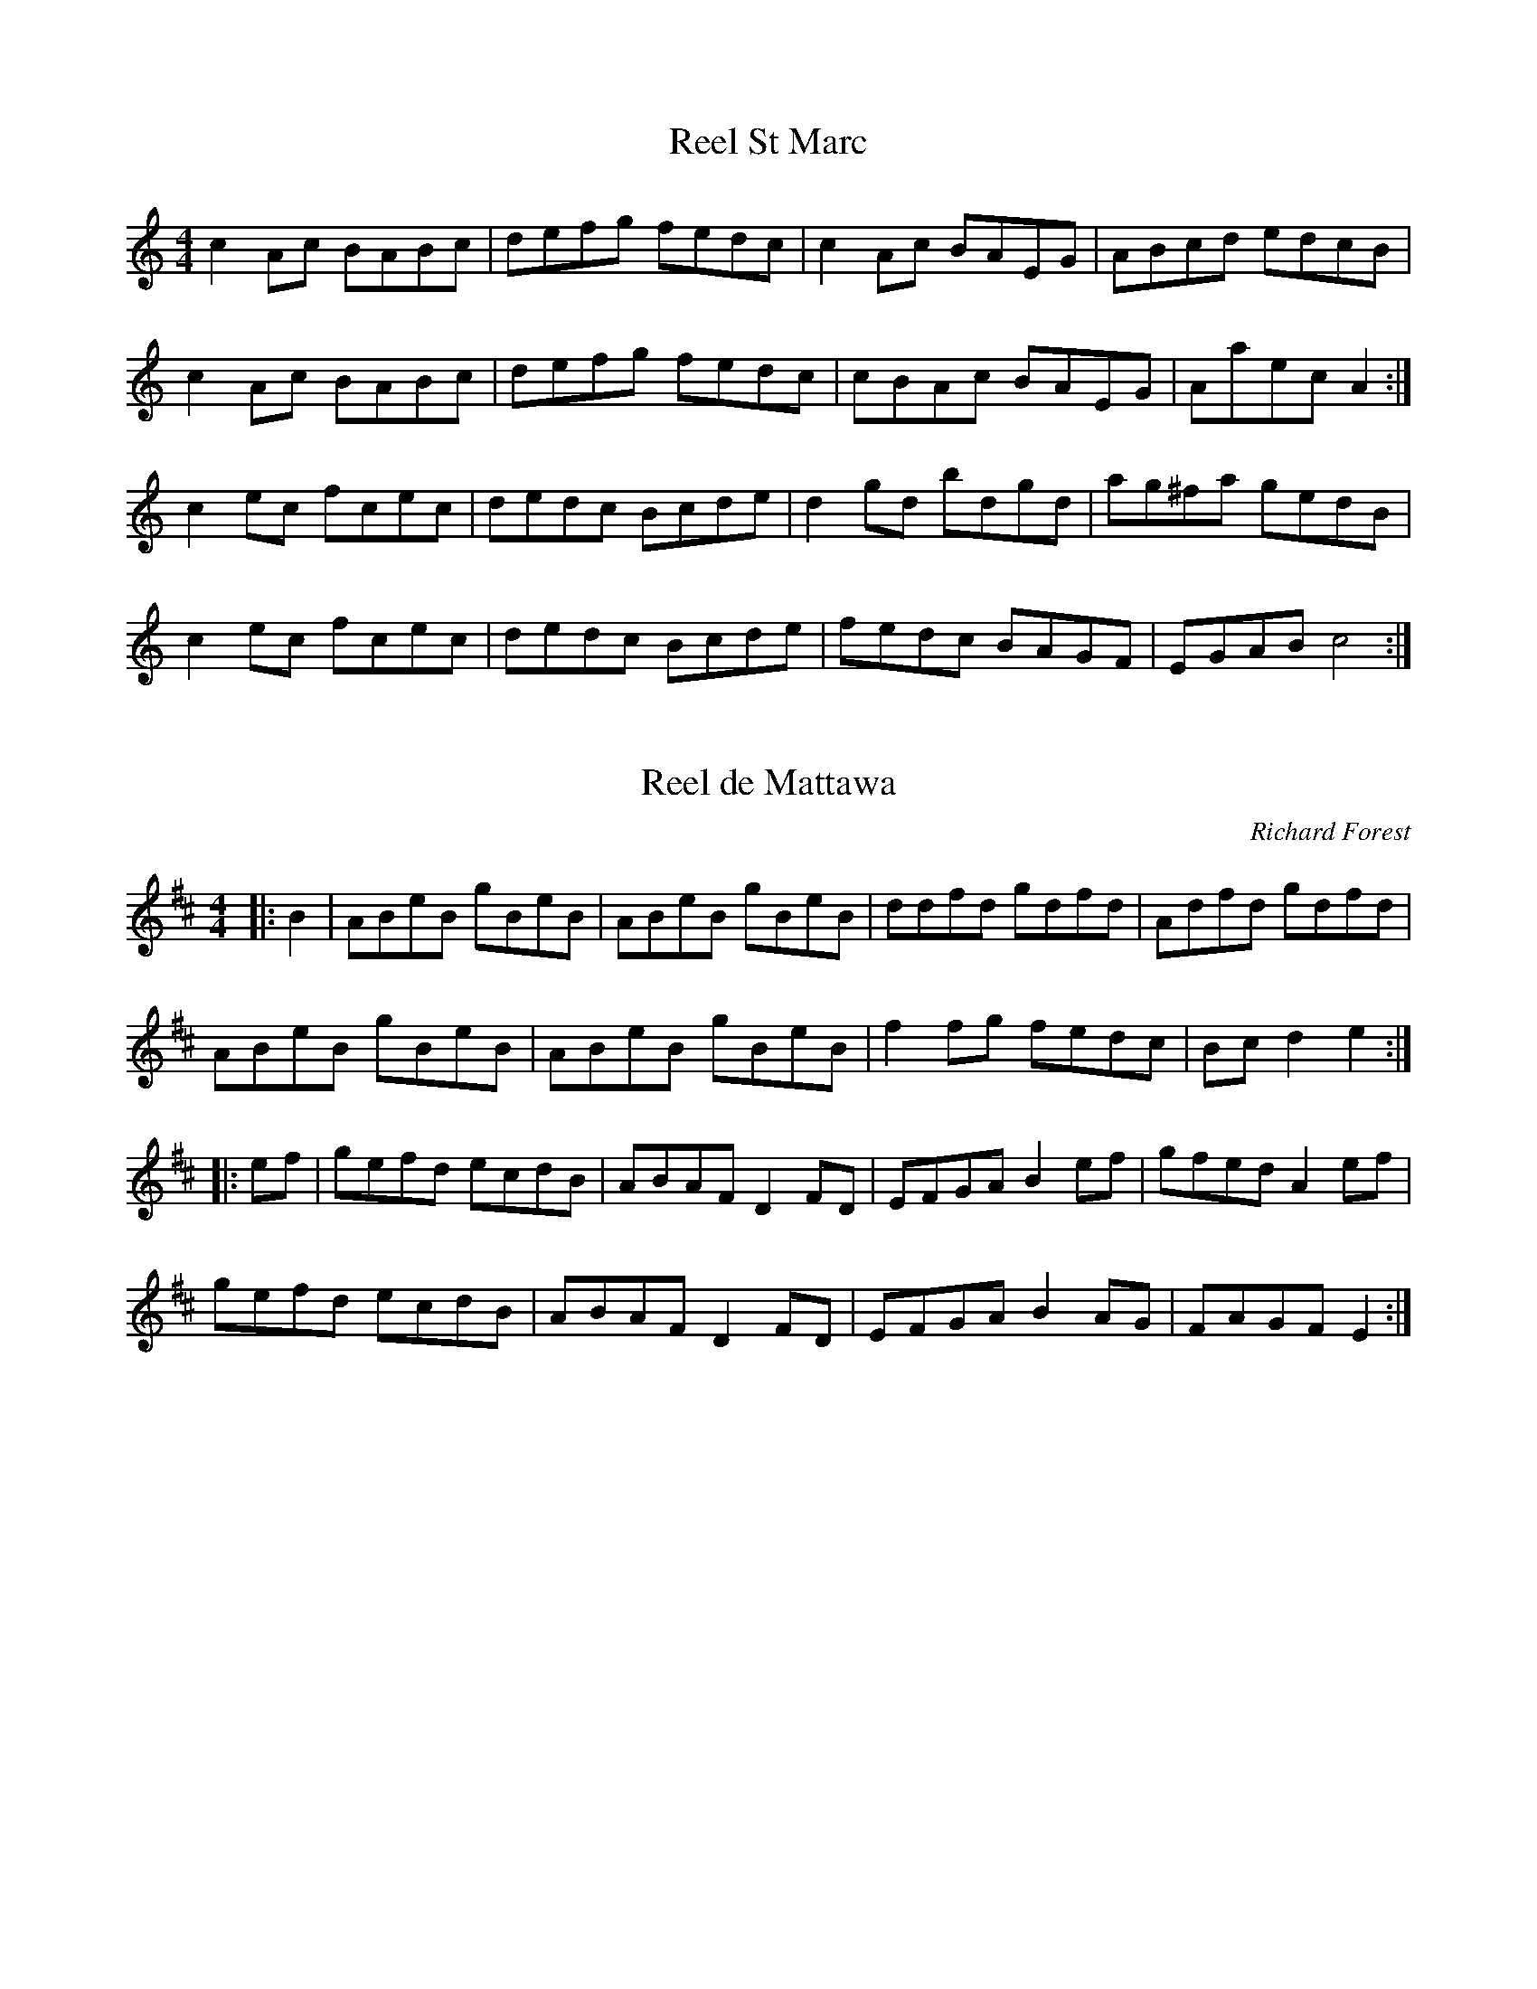 http://music.gordfisch.net/montrealsession/assets/abc/quebec.abc

X:1
T:Reel St Marc
Z:robin.beech@mcgill.ca
R:reel
S:Laurence Beaudry
M:4/4
L:1/8
K:Am
c2Ac BABc | defg fedc | c2Ac BAEG | ABcd edcB |
c2Ac BABc | defg fedc | cBAc BAEG | Aaec A2 :| 
c2ec fcec | dedc Bcde | d2gd bdgd | ag^fa gedB |
c2ec fcec | dedc Bcde | fedc BAGF | EGAB c4 :|

X:2
T:Reel de Mattawa
C:Richard Forest
M:4/4
L:1/8
R:reel
K:Edor
|:B2 | ABeB gBeB | ABeB gBeB | ddfd gdfd | Adfd gdfd |
ABeB gBeB | ABeB gBeB | f2fg fedc | Bc d2 e2 :|
|:ef | gefd ecdB | ABAF D2FD | EFGA B2ef | gfed A2ef |
gefd ecdB | ABAF D2FD | EFGA B2AG | FAGF E2 :|

X:3
T:La chaise noire
C:Gilles Vigneault
Z:robin.beech@mcgill.ca
R:reel
M:4/4
L:1/8
K:Gmin
G^FGA B2GB | AGF=E D4 | G^FGA B2BB | BABc B2A2 |
G^FGA B2GB | AGF=E D4 | GABc dedc | BGAF G4 |
Bcde f2ff | f=efg f2_e2 | edce dcBd | cBAG F4 |
Bcde f2ff | f=efg f2_e2 | edce dcBd | cBAF G4 |:
K:G
B2BB BGAB | c2cc cABc | d2dd edcB | AGFE D4 |
B2BB BGAB | c2cc cABc | d2dd gedc | BGAF G4 :|

X:4
T:Reel de Montebello
C:Richard Forest
S:Laurence Beaudry
Z:robin.beech@mcgill.ca
R:reel
M:4/4
L:1/8
K:Amin
|: EABc ecBA | FABc ecBA | GABc dBGB | edBA GEED |
EABc ecBA | FABc ecBA | GABc dBGE |1 EDEG A3A :|2 EDEG A2ce |:
aece gecA | GABc dcBd | gddf ddgd | edef e2ce |
aece gecA | GABc dcBd | gedg edBd |1 cBcd cAce :|2 cBcd cBAG || E8 |]

X:5
T:Reel B\'eatrice
M:4/4
L:1/8
R:reel
K:Amin
A,B, |: C2 A,C ECCE | AEED E2 AB | c2Ac ecce | aeed e2ab |
c'bag fedc | Bdd^c d4 | e^def e=dcB |1 cdBc A2A,B, :|2 cdBc A3a |:
a2 ^ga bf (3fff | fe^de a4 | e2ef edcB| cdBc A2 a2 |
a2^ga bf (3fff | fe^de a4 | e2ef edcB |1 cdBc A2a2 :|2 cdBc A2G2 |:
K:C
c2G2 cGce | c2G2 cGce | d2B2G2dB | cc'ba gfed |
c2G2 cGce | c2G2 cGce | d2B2 G2dB | c2cB c4 :|

X:6
T:La belle Catherine
N:From the repertoire of "Pitou Boudreault"
P:AAABBAAACC
M:4/4
L:1/8
K:D
P:A
D2FA dfed | c2Ac B2GB | A3A FAdf | g2f2 ecd2  ||
P:B
fa2a fdef gb2b | fa2a fdef | gbfa ecd2 ||
P:C
DFAF DFAF | DGBG DGBG |1 DFAF DFAF | A,CEC A,CEC :|2 ABAG FAdf | g2f2 ecd2 |]

X:7
T:Reel des vacanciers
C:Yvon Cuillerier
Z:robin.beech@mcgill.ca
R:reel
M:2/4
L:1/16
K:Dm
DE | F2EF DFED | A,DFA dAFD | EC=B,C G,B,CD | Ec=Bd c_BGE | 
F2EF DFED | A,DFA dAFD | ECC=B, CDEF | GEFE "Fine" D2 ::
A^c | dfag fdAF | dAFd AFDF | BFDB FDBF | EA,^CE A=B^cA |
dfag fdAF | dAFd AFDF | BFDB AFDF | EA,"D.C. al Fine"^CE F2 :|

X:8
T:Reel des lilas
C:Gilles Vigneault
Z:robin.beech@mcgill.ca
R:reel
M:4/4
L:1/16
K:G
B2BB BABd | c2B2 D4 | B2BB BABc | BABc e2d2 | 
cBcd c4 | BABc B4 | AGAB AGFE | DAAA A4 |
B2BB BABd | c2B2 D4 | B2BB BABc | BABc e2d2 |
cdcB E4 | BcBG D4 | fgfe dcBA | BGGG G4 |:
B2E2 EFGA | B2E2 EFGE | F2D2 DEFG | AGAB A4 |
B2E2 EFGA | B2E2 EFGE | DEFG AcBA | Beee e4 |
B2E2 EFGA | B2E2 EFGE | F2D2 DEFG | AGAB A4 |
B2E2 EFGA | B2E2 EFGE | DEFG AcBA | Beee edef ||
gfed BGGG | EGGG DGGG | EGGG DGAB | cBAG Adef |
gfed BGGG | EGGG DGGG | EFGA Bgfe | Bdef g4 | 
gfed BGGG | EGGG DGGG | EGGG DGAB | cBAG Adef | 
gfed BGGG | EGGG DGGG | EFGA BGFE | DCB,A, G,4 ||

X:9
T:Reel d'Alison
C:Gilles Vigneault
Z:robin.beech@mcgill.ca
R:reel
M:2/4
L:1/8
K:D
zA AA |: FA AA | Dd dd | Bd dd | A2 AA | GB AG | FA GF | ED CB, | A,A AA |
FA AA | Dd dd | Bd dd | A2 dd | Bc de | fd cB |1 Ag fe | dA AA :|2 Ag fe | d2 de ||
fF FF | Fd dd | ce dc | B2 cd | eE EE | EF ^GA | B^G AB | c2 de |
fF FF | Fd dd | ce dc | B2 BB | AB BB | ^GB BB | =GB AG | F4- | F4 ||

X:10
T:Reel de traversier
C:Gilles Vigneault
Z:robin.beech@mcgill.ca
R:reel
M:4/4
L:1/8
K:D
ABc |: d2d2 dAFA | B2=c2 BGGF | EAAG FABc | defd ecde |
f2f2 fagf | e2B2 BdcB | AcBA GBAG |1 F2D2 DABc :|2 F2D2 D4 |:
DEFG ADFA | DFAD FADF | ADFA EF^GA | BE^GB EGBE |
^GBcd edcB | ADFA DFAD | FADF EFGA | Bcde fedc | d4 :|

X:11
T:Reel de b\'eris
C:Gilles Vigneault
Z:robin.beech@mcgill.ca
R:reel
M:2/4
L:1/8
K:A
E2 | AG AB | AE CE | FE F=G | F2 DE | FE FG | AF GA | BA Bc | B2E2 | 
cB cd | cA Bc | dc de | dc BA | AG AB | cA GF | EC DB, | A,2 E2 |: 
A,E EE | A,E EE | DF FF | DF ED | CE FG | AB AG | AB c^d | e2E2 | 
A,E EE | A,E EE | DF FF | DF ED | CE FG | Ac de | fd BG | A2E2 :|

X:12
T:Reel des citrouilles
C:Gilles Vigneault
Z:robin.beech@mcgill.ca
R:reel
M:4/4
L:1/8
K:Gmin
D2 |: G^FGA BABc | d^cd=e f2d2 | gfgb agfg | agf=e d3d |
edce dcBd | cBAc B2cB |1 AG^FG D2ed | cBAB GDE^F :|2 AG^FG DdcB | AG^FA G2dc |:
K:G
BdAd GdBG | cBAc BGBd | cBAc BdBG | AFGE D2dc |
BdAd GdBG | cBAc BGAB | cdef gedc |1 BGAF G2dc :|2  BGAF G2D2 |]

X:13
T:Margaretsville Reel
C:Yvon Cuillerier
Z:robin.beech@mcgill.ca
R:reel
M:2/4
L:1/16
K:Gm
|: d2 | dcBA BG^FG | BdcA BGAB | cBAG AF=EF | CFAB cA^FD |
dcBA BG^FG | BdcA BGAB | c=Bce dc_BA | cBAB G2 ::
d2 | g^fgd BGBd | g^fga g=f=eg | fafc AGFG | Acfg afcf |
g^fgd BGBd | g^fga g=f=eg | f=efc AFAc | BAG^F G2 :|

X:14
T:Reel de l'Outaouais
C:Jean-Francois Beaulieu
Z:robin.beech@mcgill.ca
R:reel
M:2/4
L:1/16
K:D
d2fd adce | dfec dAFA | B2dB fBdB | fafd BdAF |
G2BG dGFA | GABA d2Bd | efga b2fe |1 fdec d2FA :|2 fdeA d2gf |:
eBGB e2GB | eBGB f2e^c | dAFA D2FA | dAFA e2gf |
eBGB E2GB | eBGB f2ef | afga f2Bd |1 fgaf g2gf :|2 fgaf g2GA |:
B3c dfBA | BfBA B2dc | d3e fadc | dadc d2dc | 
B3c dfBA | BfBA Bcdf | edBd e2cB |1 Adec d2dc :|2 Adec dz3|:
BGdG BGdB | fgAB G3BA | GEBE GEBG | deFG E2Ad |
fdad fdad | ^cdef d2FG | A3d fedB |1 ADFA G2EF :|2 ADFA gz3 :|

X:15
T:Reel du lendemain
C:Gilles Vigneault
Z:robin.beech@mcgill.ca
S:Gilles Vigneault: 14 Reels and one Waltz
R:reel
M:4/4
L:1/8
K:Gmin
FE |:  DF Bd f2ed | ce dc Bd cB | Ac BA Gc dc | BG GG G2FE | 
DF Bd ff ed | ce dc Bd cB | Ac BA Gb ag |1 fe dc B2FE :|2 fe dc B2Bc |:
d2f2B2cd | edcB c2Bc | d2G2G2AB | cBAG F2Bc |
d2f2B2cd | edcB c2BD | EFGA B2BF |1 GBAcB2Bc :|2 GBAc B2FE |]

X:16
T:Reel Chicoutimi
Z:robin.beech@mcgill.ca
S:Laurence Beaudry
R:reel
M:4/4
L:1/8
K:A
f | eccc eccf | eccc B3f | eccc ecaf | ecBc A3 :| 
E | AcBc AEEE | AcBc A3E | AEAB c2f2 | ecBc A3 :|

X:17
T:Reel du nord
Z:robin.beech@mcgill.ca
S:Laurence Beaudry
R:reel
M:4/4
L:1/8
K:Bmin
FBBB FBBB | FBdB c4 | FBBB FBBB | fedc B4 |
FBBB FBBB | FBdB c4 | FBBB FBBB | fedc B4 :|
Acec Acec | dcdf a4 | Acec Acec | defd A4 |
Acec Acec | dcdf aaa2 | Acec Acec | dfec d4 :|

X:18
T:Reel de Siamois
C:Andr\'e Marchand
Z:robin.beech@mcgill.ca
S:Tuq: Nicolas Williams, Greg Brown, Yann Falquet
R:reel
M:4/4
L:1/8
K:G
dBcB GAB2 | B2AG A3D | DEED EFGA | BAGB AFDB   |
dBcB GAB2 | B2AG A3D | DEFG ABBA |1 BGAF G3B :|2 BGAF G3A |:
 BGG/G/G FGAG | BGG/G/G FGAB | cAA/A/A GDA/A/A | cAA/A/A BAGA |
BGG/G/G FGAG | BGAG FEDB | c2cB GABG |1 EGFA D2DG :|2 EGFA D4 |]

X:19
T:Plan 9
C:Yann Falquet
Z:robin.beech@mcgill.ca
S:Tuq - Nicolas Williams, Greg Brown, Yann Falquet
R:reel
M:4/4
L:1/8
K:G
G,3B, A,G,A,C | B,A,B,C D2EF | G3B AGEF | GDED B,B,A,B, |
G,3B, A,G,A,C | B,A,B,C D2EF | GCCB, C3E |1 DCDE FDB,A, :|2 DCDE FGAB |:
cEED E3c | BGGF G4 | AGFG AGFE | DGFE DGAB |
cEED E3c | BGGF G3B | AGFG AGAc | B2AF G4 :|

X:20
T:Little Jimmy Stephen
C:Greg Brown
Z:robin.beech@mcgill.ca
S:Tuq: Nicolas Williams, Greg Brown, Yann Falquet
R:reel
M:4/4
L:1/8
K:Dmin
D3D- DEFE | DCDE DCA,C | D3D- DEFD | A3A- ABA2 ::
defe dcAc | e3e- efe2 | defe dcAd | cAGE EDD2 :: 
DA,A,F ECCE | DEFE D2DF | ECGC ACGC | ECGC FCEF |
DA,A,D DB,B,D | GCCD cDDc | dDDc- cd/c/AG | EDCA, D4 :|

X:21
T:Aim\'ee Gagnon
Z:robin.beech@mcgill.ca
R:reel
M:4/4
L:1/8
K:G
B,DGA BGDC | B,DGA BAAG | FGAB cAFD | GABG D2DC |
B,DGA BGDC | B,DGA BAAG | FGAB cAFD |1 GBAF G2DC :|2 GBAF G2Bd |:
g2g2 Bdgd | Bcde dBAG | FGAB cAFA | GABc d2Bd |
g2g2 Bdgd | Bcde dBAG | FGAB cAFA | GBAF G2 Bd :|

X:22
T:Reel du carrefour
C:Yvon Cuillerier
N:Â©Yvon Cuillerier, all rights reserved
Z:robin.beech@mcgill.ca
R:reel
M:2/4
L:1/16
K:C
AB | c2ce dcBG | ABcA GFEG | FEFA GECE | DFAc BGAB |
c2ce | dcBG | ABcA GFEG | FEFA GECE | DCB,D C2 ::
gf | egce gceg | facf acfa | gecg ecgc | BdgB dgag |
egce gceg | facf acfa | gece dBGB | cBdB c2 :|

X:23
T:Reel au ralenti
C:Andr\'e Brunet
Z:robin.beech@mcgill.ca
S:Brunet et Beaudry
M:4/4
L:1/8
K:F
f2cf dcBG | cAAA BAGB | A3A CFAF | GFEF Gcde | 
f2cf dcBd | cAAA BAGB | A3c dcBA |1 GFEF G/F/EFG :|2 GFEF G/F/EF^F |:
G3G GABc | AFAF DFCA | GFEF GABc | AFEF FEF^F |
G3G GABc | AFAF DFCA | GFEF GABc |1 dfeg fdcA :|2 dfeg fcde |]

X:24
T:Histoire de mon coq
C:Yvon Mimeault
Z:robin.beech@mcgill.ca
S:Brunet et Beaudry
M:4/4
L:1/8
K:G
DFGA BGBG | DFAF EDDB, | G,B,DG BGAB | cBAG EADA |
DFGA BGBG | DFAF EDDB, | G,B,DG BddB | cAA2 G2BG ::
DFGA B2AB | eBAB .g2.e2 | zFGA B2AB | .g2.e2 AGEG |
GFGA B2AB | eBAB .g2.e2 | zFGA Bgge | dBcA G2BG :|

X:25
T:Marche des \'el\`eves
C:Richard Forest
Z:robin.beech@mcgill.ca
R:march
M:6/8
L:1/8
K:D
FBB BAB | def gfe | fdB BAB | FBF EDE | FBB BAB | def gfe |
fdB BAB | cBA B3 :: efg fed | efg afd | efg fed |
BdB FBD | efg fed | efg afd | efg fed | cdc B3 :|

X:26
T:Reel de Mont Marie
C:Wendy Hayden
Z:robin.beech@mcgill.ca
R:reel
M:4/4
L:1/8
K:D
Adcd Adf&gt;f | gfed cBA2 | Adcd Adf&gt;f | af g/f/e d4 ::
aa/a/ ba a/b/a/f/d2 | e&gt;d cB AGFE | aa/a/ ba a/b/a/f/ d2 | e&gt;ABc d2 d2 :|

X:27
T:Reel Ti-M\'e
C:Marcel Messervier
Z:robin.beech@mcgill.ca
R:reel
M:4/4
L:1/8
K:D
fg | afbf afde | f2 e2 dBAG | FAdA FAdf | e2 B2 B2 ef | gfga gfed |
ccce c2 B2 | AB (3cBA gfga | baga f2 fg | afbf afde | f2 e2 dBAG | FAdA FAdf |
e2 B2 B2 ef | gfga gfed | ccce c2 B2 | AB (3cBA gecc |1 dfaf d2 :|2 dBAF D2 |:
E2 | D2 FA dAFA | G2 BdgdBd | AAeA AfAA | gAAA fece |
D2 FA dAFA | G2 Bd gdBd | AAeA AfAA | gece d2 :|

X:28
T:Reel Saint Jean
M:4/4
L:1/8
K:D
fe |: dBB2 FBdB | fBdf bfed | cAA2 EAce | cAce Affe |
fBB2 FBdB | dBdf BdcB | ABcd efec |1 dBcA B2fe :|2 dBcA B2A2 |:
d2dc defg | a2ab afdf | d'2d'b afde | feed dcBA |
d2dc defg | a2ab afdf | d'2db afde | f2e2 d2A2 :|

X:29
T:Galope de la Malbaie
M:4/4
L:1/8
K:D
DFAd f2df | egec dBAG | FAFA GBGB | FAFA EGFE |
DFAd f2df | egec dBAG | FAFA GBGB | Acec d2z2 :|
Acef gfge | defg a2a2 | Acef gfgb | afge fdcB |
Acef gfge | defg afge | fdec dBAG | FABc d2z2 :|

X:30
T:L\'evis Beaulieu
M:4/4
L:1/8
K:A
ed |: c2AA AcBA | FBAF E3A | BABc d2B2 | AAAc efed |
c2AA AcBA | FBAF E3A | BABc dBed |1 c2A2 A2ed :|2 c2A2 A2ce |:
a2ab a=ged | cAce a2ef | =g2ga ged=c | B=GBd =g2 (3efg |
a2ab a=ged | cAce a2ee | efec dBed |1 c2A2A2 ce :|2 c2A2 A4 |]

X:31
T:Gigue du P\`ere Mathias
M:4/4
L:1/8
K:D
de |: fddd B/c/BAG | FAFA EEde | fddd B/c/BAG |1 FABc d2de :|2 FABc d2zB |: 
AFFF AFdB | AFFA EEdB | AFFF AFdB |1AFEF D2zB :|2 AFEF D2AA |: 
Acec B/c/BAA | Acec B/c/BAA | Acec B/c/BAA | BABc d2AA :|

X:32
T:Reel de Port Joli
M:4/4
L:1/8
K:D
d2e2 |: fdec dAFA | GABG E2ed | c2B2 Acec | defd A2de |
fdec dAFA | GABG E2ed | c2B2 Aceg | fdec d2AG ::
FAdA FAdA | GBAG B2AG | FAdA FAdf | eedf e2AG |
FAdA FAdA | GBAG B2AG | FAdf gece | dfec d4 :|

X:33
T:The Woodchopper's Breakdown
T:The Woodchopper's Reel
T:Reel de la soupe aux pois
C:Ned Landry
N:Title and composer info, thanks to Sue Ward, niece to Ned Landry
S:repertoire d'Isidore Soucy
M:4/4
L:1/8
K:D
fg |: afdB AGFE | DFAd f2ef | gece AGA2 | a^gab a2f=g |
afdB AGFE | DFAdf2ef | gece Acec |1 dfec d2fg :|2 gece d2AF |:
DFAd B2AF | DFAd B2AF | A,CEA ceaf | gfed cBAF |
DFAd B2AF | DFAd B2AF | A,CEA ceaf | gecA d4 :|

X:34
T:Reel de l'amiti\'e
M:4/4
L:1/8
K:D
B |: d2e2 f2ff | fedf BAFA | d2e2 ffdf | agfa g3c |
e2f2 g2ga | gfe2 c3c | cAce aaga | baga fafB | 
 d2e2 f2ff | fedf BAFA | d2e2 ffdf | agfa g3c |
e2f2 g2ga | gfe2 c3c | cAce abaf | gece d3B ::
D2F2 A2FA | dBAd BBAA | ABcd e2ce | fedf e3F |
D2F2 A2FA | dBAd BBAA | ABcd edeg | fgec d3F :|

X:35
T:Ti-Jean Morin
M:4/4
L:1/8
K:D
dAd | fdcd edAd | fdcd cdAd | fdcd efed | cABc ddAd |
fdcd edAd | fdcd cdAd | fdcd efed | cABc d2AF ||
EAAA B2AG | FDFD E2AG | FAAA B2AA |cABc d2AF |
EAAA B2AG | FDFD E2AG | FAAA B2AA | cABc ddAd ||

X:36
T:Gigue du D\'emon
M:4/4
L:1/8
K:D
F2Bc dcB2 | F2Bc def2 | F2Bc dcB2 | fgfe dcdd |
F2Bc dcB2 | F2Bc def2 | F2Bc dcB2 | fgfe dcB2 ::
fgaf bfa2 | ABcA BcBA | fgaf bfa2 | ABcA Bcde |
fgaf bfa2 | ABcA BcBA | fgaf bfa2 | ABcA fed2 :|

X:37
T:Quatres fer en l'air
M:4/4
L:1/8
K:D
EFAB cBAc | BAFB AFEF | DFAc d2dd | cdec dcBA | 
EFAB cBAc | BAFB AFEF | DFAc d2dd | cdec d4:|
FAdf a2aa | bagf ecec | d2c2 B2AF | GBAG FDFA |
d3 f a2aa | bagf ece2 | gage fgfd |1 efed cBAG :|2 efed cBAF |]

X:38
T:Reel des cinq jumelles
M:4/4
L:1/8
K:D
Adfd gdfd | Adfd edBd | Adfd gdfd |1 efed cBce :|2 efed cBfg ::
afbf afde | fded Bdfg | afbf afde |1 fdec d2fg :|2 fdec d4 ::
K:G
B2AG B2AG | B2AG EFGA | B2AG B2AG |1 FDEF G3G :|2 FDEF G4 |:
K:D
F2Ac fcAF | G2Bd g3A | Acef gece | defg afdA |
F2Ac fcAF | G2Bd g3A | Acef gece |1 dfec d2AG :|2 dfec d2fg |:
a2fd adfa | gg=ce gceg | a2fd adfa | gece defg |
a2fd adfa | gg=ce gceg | a2fd adfa |1 gece defg :|2 gece d4 |]

X:39
T:Gigue de madame Saint Germain
M:4/4
L:1/8
K:D
A2AG F2AF | EFGF EFGB | ABAG FGAF | EFGE FDDF |
A2AG F2AF | EFGF EFGB | ABAG FGAF |1 EFGE FDDF :|2 EFGE FDde |:
fdAd fdef | gece gfeg | fdAd fdef | gbag fdde |
fdAd fdef | gece gfeg | fdAd fdef |1 gbag fdde :| gbag fddB |]

X:40
T:Reel \`a quatre d'Antonio Gautier
M:4/4
L:1/8
K:G
gage dBGA | B2AG BG B2 | gage dBGA | B2AF G2D2 ::
ABce dBGA | B2AG BGB2 | ABce dBGA | B2AF G2D2 :|

X:41
T:Reel du semeur
M:4/4
L:1/8
K:D
FG |: ABAG F2A2 | f4 d4 | ABAG F2A2 | f4 d4 |
e2-ef g2fe | dcde fafd | cBcd egec |1 d2f2 d3A :|2 d2f2 d2df |:
a2g2 e3f | g2f2 d3e | f2e2 B2c2 | dcde fefg |
a2g2 e3f | g2f2 d3c | B2g2 e2c2 |1d2dc d3f :|2 dBAF D4 |]

X:42
T:Reel Saint Paul
M:4/4
L:1/8
K:A
d |: c2ec A2a2 | fgaf dfed | cdec A2Bc | dBBA B3d |
c2ec A2a2 | fgaf dfed | cdec A2Bc |1 dBGB A3d :|2 dBGB A3c |:
d2Ad f2ed | ceAc e2dc | BABc d2cB | ABcd e3c |
d2Ad f2ed | ceAc e2dc | BABc d2cB |1 Aaec A3c :|2 Aaec A4 |]

X:43
T:Reel de Valleyfield
M:4/4
L:1/8
K:D
DFAF DFAF | EGAG EGAG | DFAF DFAd | fedf e2AF |
DFAF DFAF | EGAG EGAG | DFAF DFAd |1 fedc d2AF :|2 feBc d2fd |:
Adfd Adfa | gfed e2B2 | ABcd edeg | fdec d2fd |
Adfd Adfa | gfed e2B2 | ABcd efeg | fedc d2fd :|

X:44
T:H\'ema
C:Christophe Comte
M:4/4
L:1/8
K:D
BFBc dedB | GDGA B2Bc | dAde f2ed |1 e3d cABd :|2 e3d cBc2 ||
GDGA B2-Bc | dAde f3A | AEAB cBcd | edce dcBG |
GDGA BABc | dAde f2ed | e4 | d3B- B3c | d3B- B3c |]

X:45
T:Reel de Caribou
C:Andy D\'ejarlis
M:4/4
L:1/8
K:D
B2ED EFGA | B2ED EFGE | D2FD DADD | BDDA DDFD |
B2ED EFGA | Bdef g2fg | afge fdec |1 dBAF EdcA :|2 dBAF E4 |:
Be2B efed | Bdef edBd | Ad2A d3e | fedf edBA |
Be2B efed | Bdef g2fg | afge fdec | dBAF E4 :|

X:46
T:Reel de Caribou
M:4/4
L:1/8
K:D
DFAd B2AG | FABc dcd2 | DFAd B2AF | BAFD E2E2 |
DFAd B2AG | FABc dcde | fefa gfed |1 cABc d2d2 :|2 cABc defg |: 
a2af dfga | g2ec Acef | gece afdf | bgec d2ef |
a2af dfga | g2ec Acef | gece afdf | bgec d2ef :|

X:47
T:Saint Ligori
C:Jean Duval
M:4/4
L:1/8
K:G
c :| BEGE cEGE | BEGE cFFc | BEGE cEGE | FGAG FDDc |
BEGE cEGE | BEGE cFFc | BEGE cEdE | eedB e3c ::
eedB eedB | ABcB AFF2 | eedB eedB | Aege faa2 |
eedB ddcA | BBGE AAFD | EFGE cEdE | eedB e2e2 :|

X:48
T:Gigue du Diamant Bleu
M:4/4
L:1/8
K:D
ag | fded fdef | gbaf e2ag | fded fdef | gbaf d2ag |
fded fdef | gbaf e2ag | fded fdef | gbaf d2Ad ||
fded fded | BdAd BdAd | fded fded | cABc d2Ad |
fded fded | BdAd BdAd | fded fded | cABc d2 (3ABc ||
dcdA fAfA | gAgA fAfA | dcdA fAfA | eABc d2(3ABc |
dcdA fAfA | gAgA fAfA | dcdA fAfA | eABc d4 |]

X:49
T:Reel Mimeault
M:4/4
L:1/8
K:D
DEFG Addc | BBAF AddA | FDFG Acde | fdeg  fdd2 ::
dfed B2BA | Bcdf eAA2 | dfed B2BA | Bcde fdd2 :|

X:50
T:La petite galope de Jules Verret
M:4/4
L:1/8
K:D
A2d2 ffdf | abaf gage | AAc2 eece | b2a2 abaf |
A2d2 ffdf | agaf gage | AAc2 eece |1 b2a2 d4 :|2 b2a2 d3A |:
dfe2 d2AA | FAAF Adf2 | d2BB GBBG | Bdg2 e2ce |
AAA2 a2g2 |1 a2b2 a2fA :|2 a2b2 c2d2 |]

X:51
T:Reel Africain
C:Jean Paul Loyer
M:4/4
L:1/8
K:D
|: D3F A2FA | BABc ded2 | D3F A2FA | BAGF EGFE |
D3F A2FA | BABc ded2 | D3F A2GF | EGFE D4 ::
d2fd Adfd | Adfd edcA | B2BA BAGB | Afed cABc |
d2fd Adfd | Adfd edcA | B2BA BdcB | Afec d4 :|

X:52
T:Quadrille de Rivi\`ere du Loup
M:4/4
L:1/8
K:D
AB |: A2G2 F2A2 | f4 f2ef | g2fg fed2 | B4 BAGA |
G2F2G2A2 | e4 efed | c2AB cBA2 |1 F4 FGAB :|2 d4- d3A |:
defg a2aa | a^gab afde | fed2 B4 | BABc B2BB |
Bdef g2gg | gfga geAB | cBA2 F4 | FEFG F3A :|

X:53
T:Reel de Saint Sim\'eon
M:4/4
L:1/8
K:D
a2fd Adfd | a^gab aaga | g2ec Acef | gfga ggfg |
a2fd Adfd | a^gab aaga | g2ec Acef | gfef d4 ::
A2f2 fAdf | dGBd g3g | A2e2 eAce | defg a3a |
A2f2 fAdf | dGBd g3g | A2e2 eece | dfec d3d ::
gab afde | fdfd addf | efga bagf | gege ggga |
fgab afde | fdfd addc | BBBc Acef | gfef d4 :|

X:54
T:Reel du r\'epertoire d'Isidore Soucy
M:4/4
L:1/8
K:D
|: defg afde | f2fg f2e2 | defg afdf | eece d3A ::
B2B2 g2B2 | AffA f2ed | cdef gece |1 defd A3A :|2 dfec d3B |:
b2Bb- bBb2 | a4 a2d2 | cdef gece |1 defg a2B2 :|2 dfec d4 |]

X:55
T:La Guenille
M:4/4
L:1/8
K:D
|: Adde fdfd | cdef gece | Adde fdfd | cdec d2A2 :|
a2ag f2ed | cdef gecA | abag f2ed |1 cdec defg :|2 cdec d2A2 |:
g2eg f2df | edcB Acef |1 g2eg f2df | edcA d2A2 :|2 g2gf fagf | egfe d4 |]

X:56
T:Galope de Jules Verret
M:4/4
L:1/8
K:D
A2d2 ffdf | abaf gage | A2c2 eece | b2a2 aba2 |
A2d2 ffdf | abaf gage | A2c2 eece |1 b2a2 d3A :|2 b2a2 dAdf |:
e2d2 AAFA | DFAd f2d2 | BBGB EGBd | 
g2e2 cAAA | A2a2 ^g2a2 |1 b2a2 f2dc | dAdf :|2 b2c2 d3A |]

X:57
T:Reel du Faubourg
C:Jos Bouchard
M:4/4
L:1/8
K:D
AG |: FAdf afdA | FAdf afdf | Acef gece | dfec dcBA |
FAdf afdA | FAdf afdf | Acef gece |1 dfec dBAG :|2 dddd dBBB  ||
B3b b2aB | BgBB gdBG | DGBd g3g | fafd =cAAA | 
a3a gage | f2f fgfe | dfed cdef | (3gfedB BdBg |
gb2b baaa | g2gB BgBB | G2Bd g2gg | fafd =cAAA |
aAAa AAgA | AfAA fgfe | dfed cdef | gagg g2AA |]

X:58
T:Reel du Patineur
M:4/4
L:1/8
K:A
E |: fedc BcdB | cABG A3E | EAGA BcdB | cBAc BGE2 |
fedc BcdB | cABG A3E | EAGA BcdB |1 cABG A2E2 :|2 cABG A2e2 |:
ecAc ecfc | ecAc ecfc | ecAc ecBA | GABc d2cd |
ecAc ecfc | ecAc eAce | agfe dcBA |1 GABc d2e2 :|2 GABG A4 |]

X:59
T:Partie de Quadrille
C:Jos Buchard
M:4/4
L:1/8
K:D
A2 Bf afdf | Adfa fafa | egga gece | Aceg ageg |
A2Bf afdf | Adfa a3a | ^gaba =gece |1 d2d2 d4 :|2 d2d2 d3A/B/ |:
K:A
cece BeBe | Acec a3a | gaba gefg | aAgf efde |
cece BeBe | Acec a3a | gaba gefg |1 afec A2ed :|2 abag fgfe |]

X:60
T:Reel de Ch\^ateauguay
C:Joseph Allard
M:4/4
L:1/8
K:G
dg |: b2bg a2af | gfgb d3g | fdAB c3e | dBGA B2dg |
b2bg a2af | gfgb d3g | fdAB cdef |1 g2b2 g2dg :|2 g2b2 gfgB |:
G3B d2gf | efge d3g | fdAB cBce | dBGA B2BA |
G2GB d2gf | efge d3g | fdAB cdef | g2b2 g2BA :|

X:61
T:Reel de la tuque bleue
Z:robin.beech@mcgill.ca
S:The Virtual Gramaphone, Library of Canada: Joseph Allard
R:reel
M:4/4
L:1/8
K:F
f2cf fagf | eceg bgge | f2cf fagf | edcB AFF2 |
f2cf fagf | eceg bgge | f2cf fagf | edcB AFF2 ::
AFcF dFGA | BGdG BGGB | AFcF AFGA | BdcB AFF2 |
AFcF dFGA | BGdG BGGB | Acde fdcB | AcGB AFF2 :|

X:62
T:Valse Suzanne
C:Laurence Beaudry
N:Â©Laurence Beaudry, AoÃ»t 2009
Z:robin.beech@mcgill.ca
N:Avec tout mon amiti\'e, Laurence
M:3/4
L:1/4
K:D
A,&gt;DF | AFB | AFB | AFD | A,&gt;DF | AFB | ABA | G3 | 
E&gt;FG | BGG | cGG | BGG | E&gt;FG | BGB | dcB  F3 |
A,&gt;DF | AFB | AFd | AFD | A,&gt;DF | A2d | dc=c | B3 |
G&gt;Bd | gdB | F&gt;Ad | fdA | E&gt;Ac | eca | gfe | d3 ||
f&gt;gf | afd | AFd | AFA | f&gt;gf | afb | faf | g3 |
E&gt;FG | BGG | cGG | BGF | E&gt;FG | edc | BAB | F3 |
f&gt;gf | afb | faf | afd | Adf | a2b | =c'&gt;d'c' | b3 |
G,B,D | GBd | cBe | B2A | E&gt;FG | Bcd | edc | d3 |]

X:63
T:The Lucky Trapper
C:Andy Dejarlis
S:Doug Creighton
Z:robin.beech@mcgill.ca
M:4/4
L:1/8
R:reel
K:G
D2 | G2BG DGBG | DGBG cGBG | A2AF DFAF | DFAc BGAF |
G2BG DGBG | cGBG ABAG | FGAB cdef | gfga g2 ::
d2 | g2ga gfed | eaab a2ag | f2d2 dedc | BGAF GABd |
g2ga gfed | eaab a2ag | fgaf bfaf | gfga g2 :|

X:64
T:Reel Eug\`ene
M:4/4
L:1/8
R:reel
K:Bmin
B2Bc dcB2 | e2ef gece | f2fg fede | fbbf bfdc |
B2Bc dcB2 | e2ef gece | f2fg fedc |1 B4 F4 :|2 B4 A4 |:
f2fe d2dB | AAdf b2f2 | a2ag e2c2 | Aceg f2e2|
f2fe d2dB | AAdf b2f2 | a2ag egec |1 dfec d3e :|2 dfec d4 |]

X:65
T:Le M\'ecanicien
C:Richard Forest
Z:robin.beech@mcgill.ca
M:4/4
L:1/8
K:D
d3d dcde | f2d2 A2F2 | E3E EDEF | E2cB A2B2 | c3c cBcd | c2A2 B2c2 | d3d dcde | f2e2 d2c2 |
d3d dcde | f2d2 A2F2 | E3E EDEF | E2cB A2B2 | c3c cBcd | c2A2 B2c2 | d2cB AGFE |1 D4-DABc :|2 D8 |:
F2Bd fedB F2Bd fedB | G2Bd gfed | G2Bd gfed | c2eg bage c2eg bage | d3d dcde | f2e2 d2c2 |
F2Bd fedB F2Bd fedB | G2Bd gfed | G2Bd gfed | c2eg bage c2eg bage | d3d dcde | f2e2 d2c2 |]

X:66
T:Bonjour, comment \,ca va?
C:Calvin Volrath
Z:robin.beech@mcgill.ca
M:4/4
L:1/8
K:G
BcBA | G2B2 D2B2 | GABc dBGB | ABcA F2A2 | DFAB cedc | 
BcBA | G2B2 D2B2 | GABc d3B | ABcd e2dc |1 BGAF G4 :|2 BGAF G3c |:
BGBd | g2fg efdf | c3B AFAc | fdec dBcA | B4 BABc |
d2de dBGB | A3A ABcd |1 e3c BGBc | d3c :|2 e2dc BGAF | G4 |]

X:67
T:Reel de Montmagny
M:4/4
L:1/8
K:D
f e2d2 |: BBGB dBBd | BBGB dBGB | AAFA dFAd | Fddf e2d2 |
ccAe acea | a2g2 f2e2 |1 ffdf affa | ffdf e2d2  :|2 d3A BcBA | d3f e2d2 ||
g2g2 ggdg | gdgg f2e2 | f2df fdfg | ffdf a2f2 |
eece ecef | eece a2g2 | ffdf fdfg | ffdf e2d2 |
ggdg gdga | ggdg f2e2 | ffdf fdfg | ffdf a2f2 |
eece ecef | eceg f2e2 | d3A BcBA | d4 |]

X:68
T:Reel du pendu
M:4/4
L:1/8
R:reel
K:G
DEGA B2B2 | BcBA B2B2 | DEGA B2B2 | ABAF G2G2 ::
A/2A/2AA2 A/2A/2AA2 | A/2A/2AB2 c2B2 | A/2A/2AB2 c2B2 | A2F2 G4 ::
DB,CD ECDE | DCB,G, A,2A,2 | DB,CD ECDE | DCB,A, G,2G,2 ::
z4 B2B2 | BcBA Bz3 | z4 B2B2 | ABAF Gz3 :|

X:69
T:Son of a Bear
C:Louis Beaudoin
S:Donna Hebert: In Full Bloom
Z:robin.beech@mcgill.ca
M:4/4
L:1/8
K:A
ac'ea c'eac' | bd'eb d'ebd' | eac'e ac'ec' | befg aeee |
ac'ea c'eac' | bd'eb d'ebd' | eac'e ac'ec' | befg a2ee |
ac'ea c'eac' | bd'eb d'ebd' | eac'e ac'ec' | befg aedc |:
B3B- BAGB | Aceg a2ea | fedf edce | dBcA BAGF |
EB2B BAGB | Aceg a2ea | fedf edce |1 defg aecB :|2 defg aeee |]

X:70
T:reel des Oignons
S:Gino Lavoie, La Grande Rencontre 2010
M:4/4
L:1/8
K:D
D3E FGFE | D2dc Bcd2 | E3F GAGF | E2ed cde2 |
D3E FGFE | D2dc Bcd2 | efed cBAG |1 FABc dcd2 :|2 FABc d2Bc |:
d2Ad FdAF | dedc B2cd | e2ce AecA | efed cABc |
d2Ad FdAF | dedc B2cd | efed cBAG |1 FABc d2Bc :|2 FABc dcd2 |]

X:71
T:La marche de l'ouverture
C:Gino Lavoie
S:Gino Lavoie, La Grande Rencontre 2010
M:4/4
L:1/4
K:D
A/de |: ff/f/ gf | e&gt;Acd | e/e/c/e/ fe | d&gt;AFA | dd/d/ ed |1 
c&gt;dcB | AcBA | F&gt;Ade :|2 B3 d | c&gt;ABc | d&gt;edc |: 
B&gt;dcB | A&gt;dcd | ecde | f&gt;dcd | 
B&gt;dcB | A&gt;dcd | eABc |1 d&gt;edc :|1 d&gt;Ade |]

X:72
T:Gigue de M. Blanchette
C:M. Blanchette
S:Carmen GuÃˆrard
M:4/4
L:1/8
K:D
Addd cdeg | fdfa gfed | Addd cdeg | fdec d4 |
Addd cdeg | fdfa gfed | Addd cdeg | fdec d4 ||
faaa gbag | fdfa gfed | faaa gbag | fdec d4 |
faaa gbag | fdfa gfed | faaa gbag | fdec d4 ||
aafa ggeg | ffdf ecBA | aafa ggeg | fdec d2Ad |
aafa ggeg | ffdf ecBA | aafa ggeg | fdec d4 |]

X:
T:Le petit soulier rouge
C:Laurence Beaudry
N:Â©Laurence Beaudry
M:6/8
L:1/8
K:G
EFE G2B | AFD A,DF | GBd e2c | gfe d3 |
ece fdf | baf g3 | ecB A2G | F6 |
EGF EGB | AFD A,DF | GBd e2g | fga d3 |
 ece baf | dBd gfd | cdc BAF | G6 |:
B,EG FEF | CEG FEF | A,DF AFd | cBA B2G | EGB e2c | 
AcB cBA |1 DFA dcB | AGF B2G :|2 DFA dcB | AGF E3 |]

X:
T:Reel du Diable est aux vaches
C:Laurence Beaudry
N:Â©Laurence Beaudry, Reproduced with permission
R:reel
M:4/4
L:1/8
K:Gmin
"intro" G,2B,D GDB,D | C2EG cGEG | ^F2AF BFAF |1 d^FAF BFAF :|2 BAG^F G4 ||:
G2BG cGBG | ^FAcA dcAB | G2BG cGBG | ^FDCD B,DA,D | G2BG cGBG | 
^FAde dcBc |1 dBcA BG^FG | AG^FG A3F :|2 dBcA BG^FA | GDB,D [G,G]4 ::
G,3G F2DB, | C3 D EDCD | B,CDB, CDEC | DA^FA DCB,A, | G,3G F2DB, |
C3D EDCD | B,CDB, CDEC |1 DCB,A, G,3A, :|2 DCB,A, G,4 |:
K:Dmin
d2fd gdfd | ^cege agef | d2fd gdfd | ^cAGA FAEA | d2fd gdfd | 
^ceab agfg |1 afge fd^cd | ed^cd e3c :|2 afge fd^ce | dAFA D4 |:
D3d c2 | AF G3 A BAGA | FGAF GABG | Ae^ce AGFE | D3d c2AF |
G3A BAGA | FGAF GABG |1 AGFE D3E :|2 AGFE D3A |: 
d2fd gdfd | ^cege agef | d2fd gdfd | ^cAGA FAEA |d2fd gdfd | 
^ceab agfg |1 afge fd^cd | ed^cd e3c :|2 afge fd^ce |dAFA D4|]
K:Gmin
"Finir avec l'intro" G,2B,D GDB,D | C2EG cGEG | ^F2AF BFAF |1 d^FAF BFAF :|2 BAG^F G4 ||:

X:75
T:Le Releveur
C:Richard Forest
M:4/4
L:1/8
K:D
fgfd Bcde| fgfd e4 | ABcd efec | defg a4 |
fgfd Bcde | fgfd e3B | ABcd efec | d2cd B4 :|
D2F/E/D EFGE | FAdf a3f | gbeg fedf | edcB AGFE |
D2F/E/D EFGE | FAdf a3f | gbeg fedf | edce d4 :|

X:
T:St-Laurent du Fleuve
C:Laurence Beaudry
N:Â©Laurence Beaudry
N:AoÃ»t 2010
M:4/4
L:1/8
K:Amix
A2ce a=gfe | =gfed ea^ga | A2ce a=gfe | gfed ecBc | A2ce a=gfe | 
=gfed ea^ga | G2Bd gfed |1 edcd e4 :|2 edcB A4 |:
G2Bd gfed | FAdA fedB | EFGE cBAG | FDA,D FABA |  
G2Bd gfed | FAdA fedA | EFGE CEcB | AGFE D4 :|

X:77
T:Reel de St Esprit
S:Carmen Gu\'erard
M:4/4
L:1/8
K:D
A |: ddcB AGFE | DFFD FFDF | CEEC EECE | DFFD FAFA |
ddcB AGFE | DFFD FFDF | CEEC EECE | DdAF D3f :|
ecAc eece | ddfd addf | ecAc eece | dfec dAdf |
ecAc eece | ddfd addf | ecAc eece | dfec d3A :|

X:78
T:St-Etienne
M:4/4
L:1/8
R:reel
K:Dmaj
f3f fgfe | dedc (3BcB A2 | e3e efed | cBAG FAde |
f3f fgfe | dedc (3BcB AA | efed cBAG |1 FABc d4 :|2 FABc d2AG |:
FdAF dBAG | FdAF dfed | ceAc eAce | ABcA (3BcBAG |
FdAF dBAG | FdAF dfed | ceAc eAce | dfec d2AG :|

X:79
T:Reel des vieux gar\,cons
S:Carmen G\'erard
Z:robin.beech@mcgill.ca
M:4/4
L:1/8
K:D
dDDd dDDd | c2B2 E3F | G2E2 c2Bc | B2A2 F4 |
dDDd dDDd | c2B2 E3F | G2E2 c2Bc |1 e2d2 d4 :|2 e2d2 d2FG |:
A2F2 d2FG | A2G2 E3F | G2E2 c2Bc | B2A2 F3G |
A2F2 d2FG | A2G2 E3F | G2E2 c2Bc |1 e2d2 d2FG :|2 e2d2 d4 |]

X:80
T:Kenneth Murphy
C:Eric Favreau
R:reel
M:4/4
L:1/8
K:G
B3B edBA | dBAF BAFA | B4 edBA | B2ef gfed |
B3B edBA | dBAF BAFA | EFGA B2ef |1 gfed e4 :|2 gfed e3f |:
gfeg fedf | eB(3BBB dBAF | EB,(3B,B,B, EFGA | B2ef gfed |
eB(3BBB egfe | fdec dBAF | EFGA B2ef | gfed e3f :|

X:
T:Vendredi Trad
C:Laurence Beaudry
N:Â©Laurence Beaudry
N:Pour Normand B\'elanger
N:Le moussaillon
M:2/4
L:1/8
K:A
e&gt;d |: cA EA/c/ | ed Bf/g/ | fd g/a/g/f/ | bg e&gt;d |
cA EA/c/ | ed Bg/a/ |1 gb fa | e/f/g/f/ e/d/c/B/ :|2 ga fg | e/d/c/B/ A2 |:
FF F/G/A/B/ | GE cd/e/ | fd BA | GB E2 | 
df B/c/d/B/ | ce A&gt;c | fd BA | G/A/B/G/ E2 |
FF F/G/A/B/ | GE cd/e/ | fd BA | GB E2 | 
df B/c/d/B/ | ce A&gt;c | B/c/d/B/ GE | A2 e&gt;d |]

X:82
T:Le voyage d'Eric St-Pierre
C:Eric St-Pierre
S:Fanny Montpetit et Marie-Pierre Lecault
M:4/4
L:1/16
K:D
AB(3cBA e&gt;e AB(3cBA g&gt;g | agea gedg edBA GABG |
AB(3cBA e&gt;e AB(3cBA g&gt;g | agea gedB GABG A4 ::
A2EA ABcA BAGB AGEF | G2DG GFG2 DGGF G2FG | 
A2EA ABcA BAGB AGEF | Gbag efge dBGA BAA2 ::
AB(3cBA dcBc AB(3cBA FAEA |123 AB(3cBA dcBf edca gedc :|4 AB(3cBA dcBf edca gecd |:
eaae a&gt;a abag e2f2 | g&gt;g fgba gage edcd | 
eaae a&gt;a abag e2f2 | gbag efge dBGA BAA2 :|

X:83
T:Reel Arthur
C:Marcel Messervier
Z:robin.beech@mcgill.ca
M:4/4
L:1/8
K:A
E2 |: A2Ac B2A2 | ABcA eABc | d2fd c2ec | BABc B2E2
A2Ac B2A2 | ABcA eABc | d2fd c2ec |1 BABc  A2E2 :|2 BABc A2cd |: 
ecAc e2dc | fdAd f2ed | ceAc e2Bc | dBBA B2cd | 
ecAc e2de | fdAd f2ed | ceAc BABc |1 Afec A2cd :|2 Afec A2E2 |]

X:84
T:reel de Beloeil
C:Edouard Picard
S:Laurence Beaudry
M:4/4
L:1/16
K:D
D3D DFEG FDDD F2DF | AdcB AGFE DFAd BGEC | 
D3D DFEG FDDD F2DF |1 AdcB AGFE DdAF D2C2 :|2 AdcB AGFE DdAF D2G2 |:
Fddd Fddd Gddd Gddd | Aeee Aeec dfed cBAG | 
Fddd Fddd Gddd Gddd |1 Aeee Aeec dfec dBAG :|2 Aeee Aeec dfec d4 |]

X:85
T:Hommage \`a Ga\'etan Roy
C:Daniel Poirier
S:Laurence Beaudry
M:6/8
L:1/8
K:D
ag |: f2f dfa | g2g B3 | ABA GFE | FDB, A,ag | 
f2f dfa | g2g B3 | Ace Ace |1 d3 dag :|2 d3 dcd |:
K:A
e2a g2f | e2c A2e | dcd B2f | e^de cc=d | 
e2a g2f | e2c A2a | gag efg |1 aec Acd :|2 a3 =g3 |]

X:86
T:Berceuse pour Hannah
C:Richard Forest
M:3/4
L:1/4
K:D
DE |: F&gt;ED | GFE | A3 | F2D | d3 | c2B | A3 | FGA | B&gt;AG | c&gt;BA | 
dcd | ed&gt;B | A&gt;FD |1 E&gt;DE | F&gt;ED | (3E/F/E/ DE :|2 E&gt;FE | D3-D3/2 z/c/d/ |:
ecA | E3/2 z/B/c/ | dBG | E3/2 z/A/B/ | caf | (3g/a/g/ ed | e3- | e3/2 z/c/d/ | e (3c/d/c/ A | 
E3/2 z/B/c/ | dBG | E3/2 z/A/B/ | c (3B/c/B/ A | GFG | A3- |1 A3/2 cd/ :|2 ADE |]

X:87
T:Le printemps
C:Andr\'e Brunet
S:Les Fr\`eres Brunet CD
M:4/4
L:1/8
K:D
D2FD EDFA | dfec dBAF | D2FA defd | gece fdd2 |
B3B ABAF | GFEG FDFA | dcdf edcA | Bcde fdd2 ::
B3B BcdB | A2EA CAA,A | B3B BcdB | c2ec fcec |
B2FB BcdB | A2EA CAA,A | B3d ABAF | GFEG FDD2 :|

X:88
T:La F\'ee des dents
C:Andr\'e Brunet
M:6/8
L:1/8
K:G
B2D- DGA | Bdc BAG | BcE- EFG | FAG FED | 
B3 DGA | Bdc Bgf | egd- dcB | AGF G3 ::
e3- edB | ced cBc | dGB- BAG | Bdc BAG |
e2c efg | afd- dcB | ced cBA | AGF G3 :|

X:89
T:Fleur de mandragore
C:Michel Bordeleau
Z:robin.beech@mcgill.ca
S:Alexie Chartrand
M:4/4
L:1/8
K:A
EGAG EAB2 | Aced cAA2 | EGAG EAB2 | BABd cAA2 |
EGAG EAB2 | Aced cAA2 | EGAG EAB2 | BABd cAAA :| Aceg |:
a3a a2ga | b2a2g2ec | dged cABc | defg agfe |
a3a a2ga | b2a2 g2ec | dged cABc | dcBc BAA2 :|

X:90
T:Hommage \`a Jos Bouchard
C:Philippe Bruneau
S:Philippe Bruneau - Musique traditionnelle pour accord\'eon diatonique
Z:robin.beech@mcgill.ca
M:6/8
L:1/8
K:D
|: S F3 FGB | A3 ABc | dcd edB | A2A FAd | 
c2c Ace | g2g Ace | c'ba gfe | fed cBA | 
F3 FGB | A3 ABc | dcd edB | A2A FAd | 
c2c Ace | g2g Ace | O c'ba gfe |1 dAF D2G :|2 dAF D2c |:
ddd dcd | BFF F2c | ddd dcB | cFF F3 |
eee ede | cFF FFF | fFF eFF | dFF cFF |
ddd dcd | BFF F2c | ddd dcB | cFF F3 |
eee ede | cFF FFF | fgf edc |1 BFD B2c :|2 B2A-A2 "D.S" F//A//F//A// |] O c'ba gfe | [F3A3d3] "FINE" [F3A3d3] |]

X:91
T:Hommage \`a Doroth\'ee
C:Philippe Bruneau
S:Philippe Bruneau - Musique traditionnelle pour accord\'eon diatonique
Z:robin.beech@mcgill.ca
M:9/8
L:1/8
K:D
F3 | BBB B2c d2B | c2f F2f F2f | BBB B2c d2B | c2f F2f F2f |
BBB B2c d2B | c2e A2c e2g | f6- f2f | f2g f2e d2c | BBB B2c dcB |
c2fF2fF2f | BBB B2c d2B | c2f F2f F2f | BBB B2c (2dB | (2ce (2Ac e2g |
f6- f3 | f6 B3 | eee (2ef (2ge | f2b B2b B2b | eee e2f g2e | f2b B2b B2b |
eee e2f g2e | (2fa (2df (2ad' | b6- b2 b | b2d' b2a (2gf | eee e2f g2e |
f2b B2b B2b | eee e2f g2e | f2b B2b B2b | eee e2f g2e | (2fa (2df (2ad' |
b6-b3- | b3 a3 g3 | f3- f2a a3- | a3 g3 f3 | e3- e2g g3- | g3 f3 e3 |
c3- c2c' c'3- | c'2b b3 g3 | f6- f2f | (2fg (2fe (2dc | BBB B2c d2B |
c2f F2f F2f | BBB B2c d2B | c2f F2f F2f | BBB B2c d2B | c2f F2e d2c |
BcB (2FB (2df | (2bb bz2 z2f |: b3 d'3-d'2b | f6- f2d | e2 g2 ege |
c2 (4ecec | F3 c3 e3 | g3 f3- f2e | ddd (2dc (2Bc | (2dc B/c/BF (2Bf |
b3 d'-d'2b | f6- f2d | e3 g3 ege | c6 (4ecec | F3 c3 e3 |
ege dfd (2cc | BcB (2FB (2df | (2bb b3 z2[Ff] :|

X:92
T:Reel du g\^ateaux aux bannanes
M:2/4
L:1/16
K:C
|: (3ccc Gc eece | \
M:3/4 
agea gedg ecAB | \
M:2/4
(3ccc Gc e2ce | 
f2fe fagf |1,2 \
M:3/4
egfe dedg ecAB :|3 egfe dcdg ecc2 |: 
M:2/4
egge g3g | gagf ecc2 | eaag a2ea | abag ecc2 | egge g3g |
gagf ecce | agea gedg |1 ecAB c2Gc :|2 ecAB cGAB |]

X:93
T:Nuit Sauvage
C:Michel Bordeleau
Z:robin.beech@mcgill.ca
M:2/4
L:1/16
K:Dmin
d3c | =BdA^F GD=B,D | fefa g2ga | (3bag af gedg | edcA dcdc | 
=BdA^F GD=B,D | fefa g2ga | (3bag af gedg |1 edcA d3c :|2 edcA d3e |:
fefa gecd | edcA GcAF | D2fa gecd | eddc d2de | 
fefa gecd | edcA GcAF | D2fa gecd |1 eddc d2e :|2 eddc d3A |:
B2fB BgBB | afdf edcA | B2fB BgBB | afdf [c3e3]A |
B2fB BgBB | afdf edcA | aeab aedg |1 edcA d2dA :|2 edcA d3c :|

X:94
T:Sheepskin and Beeswax
Z:robin.beech@mcgill.ca
M:4/4
L:1/8
K:Ador
EAAA BAGB | A2Aa gfef | gefd efed | Beed BAAG | 
EAAA BAGB | A2Aa gfef | gefd efed | BAGB A2A2 ::
e2a2 a2ga | bagf e2ef | gefd efed | Beed BAAG | 
e2a2 a2ga | bagf e2ef | gefd efed | BAGB A2A2 :|

X:95
T:Gigue du Plateau Mont-Royal
C:Jean-Claude B\'elanger
Z:robin.beech@mcgill.ca
M:4/4
L:1/8
K:D
|: cFAc fdBF | cFce dFBd | cFAc BFBd | cdcB c3d |
cFAc fdBf | cFce dFBd | cFAc Bdcc | CdcA F3d ::
cFFc dFFd | cFFc BFFB | cFFc dccB | cCCc cCCc | 
cFFc dFFd | cFFc BFFB | cFFc dccB | AccA AFF2 ::
cAAc dBBd | ecce fdaf | eaae caac | BeeE Eeed |
cAAc dBBd | ecce fdaf | eaae caac |1 Beec Aeed :|2 Beec A3d :|

X:96
T:Le Vir\'ee dans Villeray
C:Jean-Claude B\'elanger
Z:robin.beech@mcgill.ca
M:4/4
L:1/8
K:A
ACEA cEAc | dFBd cAce | faaf eaae | fddf e2zE |
ACEA cEAc | dFBd cAce | faaf edcA | BfdB A2ze ::
dBBd cAAc | dBBd cEEc | BDDB ACCA | BEEB A2ze |
dBBd cAAc | dBBd caae | fbaf ecde | dfdB A2ze :|

X:97
T:Reel du Verre-Bouteille
C:Jean-Claude B\'elanger
Z:robin.beech@mcgill.ca
M:4/4
L:1/8
K:A
e3d ceBe | AEAc e2ed | cAce a2a=g | faea dcBA |
e3 d ceBe | AEAc e2dc | BEBc dBed | ceBe A4 ::
a3a aba=g | fdfa fAdf | e3e efed | cAce cAce |
a3a aba=g | fdfa fAdf | e3e efed | ceBe A4 :|

X:98
T:Hommage \`a St\'ephane Landry
C:Philippe Bruneau
Z:robin.beech@mcgill.ca
M:2/4
L:1/16
K:Bm
|: F2BB B2BB | BFBd c3c | F2cc c2cc | cFce d3d | cdef gece | 
Bcde fdBc |1 dedB cdec | fgeg dfcf | :|2 dedB cdcF | BBdf b3b |:
bfdf Bdfb | bfdf Bdfb | bfdf Bcde | f4- f3f | efge c3c |
defd BFBc |1 dedB cdec | (3faf (3ege (3 dfd (3 cec :|2 dedB cdcF | BBdf b3b :|

X:99
T:Hommage \`a monsieur Lecourt
M:2/4
L:1/16
K:G
DFGA B2GB | A2F2 G2GB | d2g2 dBGA | BGAB AGEG |
DFGA BBGB | A2F2 G2GB | d2g2 dBGA |1 BGAF G2EE :|2 BGAF G3B |:
d2BG dBGA | BGAG EDD2 | DFGA B2ge | dBGA BAAB |
d2BG dBGA | BGAG EDD2 | DFGA B2ge |1 dBAF G2GB :| dBAF G4 |]

X:100
T:Marche au camp
O:Quebec
C:Jean-Paul Loyer
Z:Philippe Murphy 17-02-2006
M:6/8
L:1/8
R:jig
K:G
Bcd BGG | DGA BGA | Bcd BGG | DGF E3 |
EFG DGF | EFG BGG | DGA BAB | dBG A3 |
Bcd BGG | DGA BGA | Bcd BGG | DGF E3 |
EFG DGF | EFG BGG | DGA BAB | cAF G3 ::
A3 ABc | A3 ABc | B3 BAB | dBA GAB |
A3 ABc | A3 ABc | Bcd gdB | ABA G3 :|

X:101
T:Gigue de Salon
C:Pascal Gemme
Z:robin.beech@mcgill.ca
M:6/8
L:1/8
K:A
EAB c2e | d2e cBA | BcA B2A | B2A GFE | EAB c2e | d2e cBA | BcA BAF |1
EAG A2F :|2 EAG Acd |:e3 cBA | efe cBA | BcA B2A | B2A GFE |1 e3 cBA |
efe cBA | BcA BAF | EAG Acd :|2 EAB c2e | d2e cBA | BcA BAF | EAG A2F |]

X:102
T:Gigue de l'\'egouttage
C:Nicolas Williams
Z:robin.beech@mcgill.ca
M:6/8
L:1/8
K:G
d2G GFG | BAB d2g | efg dfg | edB ABc | d2G GFG | BAB d2g | efg dcA |1 AGF G2B :|2
AGF GBd |: e3 dBG | ABA GBd | e3 dfg | edB ABc | dBG GFG | BAB d2g | efg dcA | AGF GBd :|

X:103
T:La Marche Printani\`ere
C:Richard Forest
Z:robin.beech@mcgill.ca
R:jig
M:6/8
L:1/8
K:D
A |: f2B gag | f2d Aed | cec Ace | dfb a2A |
f2B gag | f2d Aed | cec ABc |1 dAF D2A :|2 dAF D3 |:
DFA dAF | EAc ecA | dfe dcB | A (3Bcd ecA |
DFA dAF | EAc ecA | GBA GFE | DFA d2A :|

X:104
T:Marche pour Anne-Marie
C:Richard Forest
Z:robin.beech@mcgill.ca
R:jig
M:6/8
L:1/8
K:Dm
A |: dfa fdA | BAB FAB | cag agf | gfe fef |
dfa fdA | BAB FAB | cag fed |1 cfe f2A :|2 cfe f2g |:
afc Acf | gec Gce | fef agf | ecA ABc | 
dcB def | cAc fag | fed A=B^c |1 d3 dfg :|2 d3 d2 |]

X:105
T:Le Galant
C:Richard Forest
Z:robin.beech@mcgill.ca
R:jig
M:6/8
L:1/8
K:C
gg |: g2f e2d | c3 cBc | d3 d^cd | ede cef |
g2f e2d | c3 cBc | d2g GAB |1 c3 cgg :|2 c3 B3 |: 
AEE CEE | AGA cBA | B3 BAB | efe dcB | 
c2A d2B | e2c fed | cBA ^GAB | A3 AcB :|

X:106
T:La Grande gigue simple
Z:robin.beech@mcgill.ca
R:brandy
S:Donald Farmer
M:3/4
L:1/16
K:D
A,DDE FDCD EGFD | A,DDE FDDB AGFD | A,DDE FDCD EGFD |
A,DDE FDDB AGFD | A,DDE FDCD EGFD | A,DDE FDDB AGFA |
dfed cABc eece | dfed cAdB AAFA | dfed cABc eece |
defd gdfd ecAc | dfed cABc eece | dfed cAdB AAFA |
dfed cABc eece | defe gdfd ecAc | defd gdfd ecAc |
defg afdf ecAc | defg afdf ecAc | defg afdB AGFD |]

X:107
T:Gigue a Trois
C:Olivier Demers
Z:robin.beech@mcgill.ca
S:Le Vent du Nord: Les Amants Du Saint-Laurent
R:jig
M:6/8
L:1/8
K:G
D2G BAG | FAA cEF |GBd e2d | D2G BAG | FAA cEF |1 GBd GBd :|2 GdB G2B ||
d2B c2A | B2G E3 | DGG GFG | BAG AFD |d2Bc2A | B2G E3 | DGG GBd | cAF G2B |
d2c- c2 B- | B2 GE3 | DGG GFG | BAG AFD |d2B c2A | B2G E3 | DGG GBd | cAF G2A ||
B2A G2e | dBG DGB | cBc DFA | BAG FED | B2A G2g | dBG DGB | cAF DEF | GDB, G,3:|

X:108
T:Maison de Glace
M:6/8
L:1/8
R:jig
K:D
D3 DEF | A3 AFA | B3 Bcd | cBA GFE |
D3 DEF | A3 AFA |1 B3 BAG | F3 E3 :|2 B3 Bcd | c6 |:
B3 Bcd | B3 Bcd | fed edc | dcA dcA |
B3 Bcd | B3 Bcd | fed edc |1 Adc d2A :|2 Adc dAF |]

X:109
T:La Galop de Malbaie
R:reel
M:4/4
L:1/8
K:D
DFAd f2df | egec dBAG | FAFA GBGB | FAFA EGFE |
DFAd f2 df | egec dBAG | FAFA GBGB | Acec d2 z2 ::
Acef gf ge | defg a2 a2 | Acef gfgb | afge fd cB |
Acef gfge | defg afge | fdec dBAG | FABc d2 z2 :|

X:110
T:Le Gadeliderot
C:Jean Duval
Z:robin.beech@mcgill.ca
N:Finish with part A
M:4/4
L:1/8
R:reel
K:D
DFAd BGBG | ABAG FDD2 | EDEF GFGA | BAGF EGFE | 
DFAd BGBG | ABAG F2(3ABc | defg edcB |1 cdef d4 :|2 cdef d3e |: 
fdAe fdAf | edef gece | fdAe fdAf | edcB A3A | 
Bdgd ceae | dfbf g2 fe | defg edcB |1 cdef d3e :|2 cdef d4 || 
cBcd edef | gfed e3d | cBcd edef | edcB c3d | 
cBcd edef | gfga e3d | cBcd edef | edcB AGFE |]

X:111
T:le P'tit bal \`a l'huile
C:Marcel Messervier
Z:robin.beech@mcgill.ca
M:4/4
L:1/8
K:D
DEFG AAFA | BAFA ddDD | CDEF GECE | DFBF ABAF |
DEFG AAFA | BAFA ddDD | CDEF GECE |1 DFEC D4 :|2 DFEC D2 zd || dedc |:
B2GB dGBd | G2d2 c2B2 | A2FA dFAd | A2F2 E2D2 | 
C2AA CAAC | AAGG F2E2 | DDdA BAFD | A3d dedc | 
B2GB dGBd | G2d2 c2B2 | A2FA dFAd |1 A2F2 E2D2 | C2AA CAAC | AAGGF2E2 | D2EF GABc |
d2z f fedc :|2 A3f e2d2 | cAAA cAce | a2g2 f2e2 | dAAA BAFA | d4 |]

X:112
T:le P'tit bal \`a l'huile
C:Marcel Messervier
S:Gaston Nolet - SPTDQ 2012
Z:robin.beech@mcgill.ca
M:4/4
L:1/8
K:D
DEFG AAFA | BAFA ddDD | CDEF GECE | DFBF AdAF |
DEFG AAFA | BAFA ddDD | CDEF GECE |1 DFEC D4 :|2 DFEC D2 zd || dedc |:
B2GB dGBd | G2d2 c2B2 | A2FA dFAd | A2F2 E2D2 | 
C2AA CAAC | AAGG F2E2 | D3F AGED | AAFA dedc | 
B2GB dGBd | G2d2 c2B2 | A2FA dFAd | AaAa e2d2| c2aa caac | a3g f2e2 | d2EF GABc |1
d2z f fedc :|2 d4 |]

X:113
T:Set am\'ericain
Z:robin.beech@mcgill.ca
M:4/4
L:1/8
K:D
(3ABc |: dAFA DAFA | EAFA DABc | dAFA DAFA | eedf eABc | 
dAFA DAFA | EAFA DABc | dcdf edBc |1 dfec d2 (3ABc :|2 dfec d2c2 |:
BABc dcde | fefg fedc | BABc dcBA | GFGA G2F2 |
BABc dcde | fefg fedc | BABc dcBA |1 Bbfd B3F :|2 Bbfd B2 (3ABc |]

X:114
T:Reel St-Joseph
Z:robin.beech@mcgill.ca
M:4/4
L:1/8
K:D
d2fd cdec | defd A2dc | B2gf edcB | AaaA aABc |
d2fd cdec | defd A2dc | B2gf edcB |1 Afec d3A :|2 Afec d2Ad |:
fdfa fdfa | aggf g3f | edcB Aceg | baag a3g |
fdfa fdfa | aggf g3f | edcB Aceg |1 fdec d2ag :|2 fdec d3A |]

X:115
T:le reel des Menteries
C:Normand Miron
S:le Bruit Court Dans la Ville CD
M:4/4
L:1/8
K:D
A,DDA, D2DD | CDEF GECE | A,DDA, D2DD | CDEF GECE | 
A,DDA, D2DD | CDEF GECE | D2FA dAFD |1 EDCE D4 :|2 EDCE DDAF |:
d3d dfed | cABc BAFA | dcBA FADF | EDCD EABc |
d3d dfed | cABc BAFA | dcBA FADF |1 EDCD EABc :|2 EDCE D4 |]

X:116
T:Turlutte acadienne
S:Bryn Wilkin
Z:robin.beech@mcgill.ca
M:4/4
L:1/8
K:G
GFG |: A2A2 d2cA | B2G2- GBAG | FGAB A2GE | F2D2- DGFG |
 A2A2 d2cA | B2G2- GBAG |1 FGAA B2G2- | GGFG :|2 FGAA B2G2 |:
d2ce d2cA | B2G2- G=fef | d2cA B2G2- | GBAG FGAB | A2GE F2D2- | D4 |
d2ce d2cA | B2G2- G=fef | d2cA B2G2- | GGFG |]

X:117
T:Reel des accord\'eonistes
C:Loreno Picard
S:Donna HÃˆbert, In Full Bloom
Z:robin.beech@mcgill.ca
M:4/4
L:1/8
K:Amix
A3f edcB | ABAG FDEF | G2F2 ECEG | ABAG FDFG |
A3f edcB | ABAG FDEF | GFEF GABc |1 dedc d2FG :|2 dedc d2dc |:
B2GB d2cB | BAFA DDEF | GECE A,CEC | DEFG Adc=c |
B2GB d2cB | BAFA ddcd | efec dBAG |1 FABc d2dc :|2 FABc d2 (3GAB |:
dBGd BGdA | FdAF d2cd | e2d2 c2B2 | ABAG FDBc |
dBGd BGdA | FdAF d2cd | efec dBAG |1 FABc d2Bc :|2 FABc d2FG |]

X:118
T:Violon gu\'erisseur
C:Pascale Gemme
Z:robin.beech@mcgill.ca
M:6/8
L:1/8
K:Dmaj
DAA |: F2D EDC | B,CA, B,CD | EGG F2D | DAA F2D |
EDC B,CA, | B,CD FGE |1 D3- DAA :|2 D3 ABc |:
d3 dcB | ABA F2D | B3 BAG | E3 EFG |
F3 FGA | Adc B2A | fdf gec  | BGA- Adc |
d3 dcB | ABA F2D | B3 BAG | E3 EFG |
F3 FGA | AGF FED | B,CD FEC | D3 DED |:
B,3 G3 | FCD E2D | B,CD FEC | DED C2A, |
B,3 G3 | FCD E2D | B,CD FEC |1 DED DED :|2 DED DAA |]

X:119
T:Reel de Drummondville
Z:robin.beech@mcgill.ca
S:Laurence Beaudry
M:4/4
L:1/8
K:G
B,DG,D B,DG,D | CDEF GBAG | FADA FADA | GABc dBAG | 
B,DG,D B,DG,D | CDEF GBAG | FADA FADA |1 GBAF G4 :|2 GBAF G2Bc |: 
dgga gBdg | bgdg ecAG | FGAB cAFA | fedf edBc |
dgga gBdg | bgdg ecAG |1 FGAB cAFA | GBAF G2Bc :|2 FGAB AGFE |  DCB,A, G,4 |]

X:120
T:Danse de campagne
S:Laurence Beaudry
Z:robin.beech@mcgill.ca
M:4/4
L:1/8
K:D
d3dd2A2 | BcdB AFDF | e3e e2d2 | cdef ecBA |
d3dd2A2 | BcdB AFDF | GFEG FEDF | EDCE D4 :|
DEFG AAFA | BcdB A4 | BcdB AFDF | EDCD E4 |
DEFG AAFA | BcdB A4 | BcdB AFDF | EDCE D4 :|

X:121
T:reel des Esquimaux
N:repertoire d'Isidore Soucy
S:Laurence Beaudry
Z:robin.beech@mcgill.ca
M:4/4
L:1/8
K:G
GFGA GEDC | B,G,A,C B,G,G,G, | B,DGB cBAG | FGAB A(3DEF | 
GFGA GEDC | B,G,A,C B,G,G,G, | B,DGB cBAG |1 FDEF G(3DEF :|2 FDEF GABc |:
d&gt;e dcBd | g&gt;a gedc | BGBd cBAG | FGAB A2Bc | d&gt;e dcBd | gfga gedc | BGBd cBAG |1 FDEF GABc :|2 FDEF GDEF |]

X:
T:Galope Carmen
C:Laurence Beaudry
N:Â© Laurence Beaudry, Reproduced with permission
Z:robin.beech@mcgill.ca
R:reel
N:January, 2008
M:2/4
L:1/8
K:C
cdcA G2E2 | C2D2 E3G | CEGc e2g2 | fedc BcdB | AGGA Bcde | 
f3a gafg |1 efde cdeB | A3G E2G2 :|2 efde ceBd | c3G E2A2 :|
G^FGA GEGc | A^GAB A2dc | BGBd fdAB | cage agec |
G^FGA GCEG | A^GAB A2FA |1 BABc BGBe | cBcd c3A :|2 BcBA G2ba | gfAB [A4E4] ||

X:
T:Les Bohemes
C:Laurence Beaudry
N:Â© Laurence Beaudry, Reproduced with permission
Z:robin.beech@mcgill.ca
R:reel
M:4/4
L:1/8
K:Dmin
A,DDF EA,DF | ECEG FDEC | B,DFD EGcB | Aage cAFD |
A,DDF ECEG | FDFA GEGc | Afge cAFD | GBAG FDD2 :|
fdAF GBAG | FAdA BGEG | FAdf ege^c |
abge agfe | dAFA GBAG | FAdA BGEG |1
FAdA Bdgd | ^cea^g a3g :|2 FAdA GBdB | A^cef d4 |]

X:
T:L'Etoile Filante
C:Laurence Beaudry
N:Â© Laurence Beaudry, Reproduced with permission
Z:robin.beech@mcgill.ca
R:reel
M:4/4
L:1/8
K:Amin
ABcd eece | aged ecAE | ABcd eece | agec d2Bc |
dcBc BGBc | dcBc defe | dcBc dcde |1 fgfe dcBc :|2 cdBc A2ce |:
a2ed cAEA | cAFA dBgd | a2 ed ceAc | Bdga baa^g |
a2ed cAEA | dB GF (3EFG FA | GBdg afdc |1 BgBB aBbB :|2 BaBB ge [c2E2] |]

X:
T:L'Intention
C:Laurence Beaudry
N:Â© Laurence Beaudry, Reproduced with permission
Z:robin.beech@mcgill.ca
R:reel
M:4/4
L:1/8
K:G
GBdg ecAG | FAdA BGDB, | CEGc BGDB, | ecag fdcA | 
GBdg ecAG | FAdA BGDB, |1 CEGc B,DGB | AGFE DEFD :|2 
CEGc B,DGB | AGFA G4 |: Bcdc BGAB | cedf gdBG | 
cecA Bdgf | ecAG FADA | Bdgf ecag | fdab gdBG |1
cdec ABcA | FGFE D4 :|2 ceac Bdgd | fdef [g4B4] |]

X:
T:Reflexion du 9e Croissant
C:Laurence Beaudry
N:Â© Laurence Beaudry, Reproduced with permission
Z:robin.beech@mcgill.ca
R:reel
M:4/4
L:1/8
K:G
B,2 DG E2AG | FdcA BGDB, | C2 EG FDFA | GBde dBGD |
B,2DG E2AG | FdcA BGDB, | CEGE DFAF |1 dcBA BGDC :|2 GBAF[G4C4] |: 
gfed B2ef | gfed cA ~A2 | FAdf edAF |GBdg bgdB | 
ggfe B2ef | gfed cA ~A2 | FAdf ecAF | GBdB cdef
ggfe B2ef | gfed cA ~A2 | FAdf edAF |GBdB bagf | 
ggfe B2ef | gfed cA ~A2 | FAdA FADA | GDB,D G,4 |]

X:
T:Scudderie des bois
C:Laurence Beaudry
N:Â© Laurence Beaudry, Reproduced with permission
Z:robin.beech@mcgill.ca
R:reel
M:4/4
L:1/8
K:A
cecB ABcA | defd agfe | ceae ceA2 | GBdB =gfed |
cAFA EAFA | dfaf dafd | ceae =gfed | cdB=G A4 ::
EAAc BAcA | BAcA BecA | FBBd cBdB | cBdf ecBA |
EAAc BAcA | BAFA EAFA |1 =GBdB Acec | =GBdf ecBA :|2
GBdB Acec | dfaf gfed ||
cecB ABcA | defd agfe | ceae ceA2 | GBdB =gfed |
cAFA EAFA | dfaf dafd | ceae =gfed | cdB=G A4 |]

X:
T:St Bruno en Musique
C:Laurence Beaudry
N:Â© Laurence Beaudry, Reproduced with permission
Z:robin.beech@mcgill.ca
R:reel
P:AABAABAC
M:4/4
L:1/8
K:G
P:A
DGBG cBAG | AFFA DEFD | GEEG c3e| dcBG AFD2 |
GABG cBAG | AFFA dAFD | CEGE F3A | dcAF G4 ||
P:B
cBAG FdcB | AGFG AFD2 | cBAB cedf | gdBG A3B | 
cBAG FdcB | AGFG AFD2 | GBDC B,DGB | AGFG A4 ||
P:C
cBAG FdcB | AGFG AFD2 | cBAB cBAG | FGFED3B | 
cBAG FdcB | AGFG AFD2 | GBdg ecag | fdcA [G4B,4] |]

X:129
T:reel de Jos Cormier
Z:robin.beech@mcgill.ca
R:reel
M:4/4
L:1/8
K:D
fed | c2 (3BcB Aced | cAce faef | ggfa gdef | gedB GABd |
c2 (3BcB Aced | cAce faef | gedB GABd | cAGB A ::
z2B | ABcd eaec | ABcd ecBA | GABc dedB | GABc dBGB |
ABcd eaea | geag edef | gedB GABd | cAAG a ::
z2b | AAaA AgAA | fAAe- edef | ggfa gdef | gedB GABG |
AAaA AgAA | fAAe- edef | gedB GABd | cAGB a :|

X:130
T:reel de l'Obstineux
C:Jean Duval
R:reel
M:4/4
L:1/8
Z:robin.beech@mcgill.ca
R:reel
K:D
DFAF GFEF | D2 DE DFAc | dcec dcBA | BABc B2 (3ABc |
d2 de fdAF | GFEF GABG | AGFA GFEF |1 D2 DE D2 z2 :|2 D2 DE D2 (3ABc |:
d2 dc dBFB | GFEF GABc | d2 dc dBFB | dgfe dcec |
d2 dc dBFB | GFEF GABG | AGFA GFEF | D2 DE D2 (3ABc :|

X:131
T:reel de Sherbrooke
Z:robin.beech@mcgill.ca
R:reel
M:4/4
L:1/8
K:G
g2fe dcBA | GBDG B2AG | FADF A3/c/BA | GBDG B3G |
g2fe dcBA | GBDG B2AG | FGAB cdef | g2 g2 g4 :|
K:D
|: A2FA d2Ad | ffdf a4 | a2 g2 e2 c2 | b2 a2 f2 d2 |
A2FA d2Ad | ffdf a4 | a2 g2 e2 c2 | d4 d4 :|

X:132
T:reel de Tadoussac
C:Joseph Allard
R:reel
M:4/4
L:1/8
Z:abc by Bruce Osborne - bosborne@kos.net
K:G
GA|B2B2 cBce|d2dc BGBd|cBcA FDFA|eddc BGDG|
B2B2 cBce|d2dc BGBd|cBcA FDFA|G2GF G2::
Bd|gagf ecge|d2dc BGBd|cBcA FDFA|eddc BGBd|
gagf ecge|d2dc BGBd|cBcA FDFA|G2GF G2:|

X:133
T:La Petite Souris
C:Robin Beech
Z:robin.beech@mcgill.ca
R:reel
M:4/4
L:1/8
K:F
|: FGAB cdcf | Bagf fedc | Bdgf fefg | agfe dccc |
FGAB cdef | gabg fecc | Bdgf fefg | aggf fedc ::
ABcd caag | gffg fedc | Bdgf fedc | dfba abag |
ABcd caag | gffg fedc |  dfba abag |1 bagf edcB :|2 bgec BAAG |]

X:
T:La Sorciere Heureuse
C:Laurence Beaudry
N:Â© Laurence Beaudry, Reproduced with permission
Z:robin.beech@mcgill.ca
R:reel
M:4/4
L:1/8
K:G
|: DGBe d3c | BGAG BGFG | DGBe dcBc | dgfg d4 |
ecce dBBd | cAag fdcA | DGBe dcBc | BGAF [B,4G4] ::
FDA,D CDFD | GDB,D EDB,D | ADFA dcBA | BcAB G3B |
ecBc agfe | fd^cd bgec | dBBd c3A |1 BGFG A3G :|2 BGAF [B,4G4] |]

X:135
T:Le Chat Noir
Z:robin.beech@mcgill.ca
R:reel
S:Andr\'e Brunet &amp; Eric Beaudry
M:4/4
L:1/8
K:Gm
DGGF GABc | AFcF dFcF | DGGF GABc | ABcB A3F |
DGGF GABc | AFcF dFcF | DGGA  dcBA |1 cBAB G3G :|2 cBAB G3^f |:
gdBG DGBd | ff=eg fcAc | dBBA BAGB | A/B/A^FA D3^f |
gdBG DGBd | ff=eg fccd | ecdB cABc |1 dcBA G3^f :| dcBA G3G |]

X:136
T:La valse des jouets
C:Michel Faubert
Z:robin.beech@mcgill.ca
M:3/4
L:1/8
K:D
 |: f&gt;e f&gt;g f&gt;e | d&gt;B A&gt;F D2 | f&gt;e f&gt;g f&gt;e | d&gt;B A&gt;F D2 |
e&gt;d e&gt;f e&gt;d | c2 c&gt;d c&gt;B | A&gt;E A&gt;B c&gt;A | d&gt;B A&gt;F D2 |
f&gt;e f&gt;g f&gt;e | d&gt;B A&gt;F D2 | f&gt;e f&gt;g f&gt;e | d&gt;B A&gt;F D2 |
e&gt;d e&gt;f e&gt;d | c2 c&gt;d c&gt;B | A&gt;B A&gt;G F&gt;E |1 D6 :|2 D4 d&gt;c |:
d&gt;A F&gt;A G&gt;A | B3d d&gt;B | c&gt;A B&gt;c d&gt;e | f3f d&gt;f | 
b&gt;f d&gt;f g&gt;f | g3 e e&gt;d | c&gt;A c&gt;e a&gt;g | f2d2c2 | 
B&gt;F F&gt;F B&gt;F | G3e e&gt;d | c&gt;B A&gt;G F&gt;E | F4 F2 | 
G&gt;F G&gt;A B&gt;c | d&gt;e f3f | g&gt;e c&gt;A B&gt;c |1 d4 d&gt;c :|2 d6 |]

X:
T:Shannon et Vicky
C:Laurence Beaudry
N:Â© Laurence Beaudry, Reproduced with Permission
Z:robin.beech@mcgill.ca
R:waltz
M:3/4
L:1/4
K:G
D2 |: B&gt;AG | A&gt;cA | B&gt;dB | cde | B&gt;AG | dBG | EGB | FED |
B&gt;AG | A&gt;cA | B&gt;dB | cec | deg | dBG | FAd |1 G3 :|2 G2- G/g/ |:
fdA | afd | efg | c3 | Bdg | bag | f/g/af | d2c |
ecG | ceg | dBg | dBd | cAc | BGB | dfa | g3 :|

X:
T:L'Aile Brise
C:Laurence Beaudry
N:Â© Laurence Beaudry, Reproduced with Permission
Z:robin.beech@mcgill.ca
R:waltz
M:3/4
L:1/8
K:Bmin
|: B3cd2 | F3dc2 | d2B2F2 |1 g3f3 | e3fg2 | c3de2 | _B3GF2 | E2c2d2 :|2
a4g2 | e2gf2 | d3ef2 | c3ed2 | B6 |: G2B2d2 | F2d2F2 | E2A2c2 | 
d2f2d2 | G2B2d2 | F2A2d2 | c2a2g2 | f4=c2 | B2g2B2 | _B2 a2g2 | _B2g2B2 | 
A2g2f2 |1 ^G2B2E2 | e2E2d2 | c2B2A2 | [B6^G6] :|2 ^G2B2e2 | f2d2B2 | ^G2E2c2 | A6  |]

X:139
T:Valse Saint Jean
C:Patrick Bouffard
M:3/4
K:D
A3 G F2 |A2 G2 F2 |GA B4 |B2 GA GF |G3 F E2 |G2 F2 E2 |FG A4 |A2 AB A^G |
A3 G F2 |A2 G2 F2 |GA B4 |c2 d2 B2 |A3 G F2 |A2 G2 E2 |1D6 |D6 :|2 D6 |D2 AB A^G |:
A2 AB A^G |A2 AB A^G |A^G AB AG |G2 GA GF |G2 GA GF |G2 GA GF |
GF GA Bc |B2 AB A^G |A2 AB A^G |A2 AB A^G |A^G AB AG |
G2 GA GF |G2 GA GF |G2 GA GF |GF GA Bc |1d2 AB A^G :|2d6 |]

X:140
T:La Valse Laurencienne
R:Waltz
C:Steve Jones
N:August 1996
N:Tribute to Ms Laurence Beaudry
Z:Stephen Jones
M:3/4
L:1/8
K:Bm
fdBfed | fdBfed | gfefga | g3 f e2 |
fdBfed | fdBfed | edcdef | gBfBeB |
fdBfed | fdBfed | gfefga | gBfBeB |
fdBfed | ecAecA | B3d cd | B6 ||
F3d cd | F3d cd | G3d cd | G3d cd |
F3d cd | F3d cd | edcdef | gBfBeB |
F3d cd | F3d cd | G3d cd | G3d B/c/d |
fdBfed | ecAecA | B3d cd | B4 F2 ||
B3c d/e/f | b2 a3 f | g3a ge | fd B3 A |
Bcdefa | b4 cd | efed B/c/d | c4 F2 |
B3c d/e/f | bBaBfB | g3a ge | fd BA B/c/d |
fdBfed | ecAecA | B3d cd | B6 ||

X:141
T:Valse des Bois
C:Richard Forest
M:3/4
L:1/4
Z:Transcribed to abc by Mary Lou Knack
R:waltz
K:Em
B,| E&gt;DE| F&gt;EF| GAG| FED| E3| DB,D| E3-| E2 :|
G/A/| B3| BcB| AFD| DEF| G3| GAG| F3-| FGA|B3| BcB| AFD| DEF|
GFE| FED| E3-| EGA|B3| BcB| Add| dcB| G3| GAG|
F3-| FGA|BAB| cde| BAG| AGF| G2G| FED| E3-| E2 |]

X:142
T:Valse d'Hiver
C:Danielle Martineau
L:1/8
M:3/4
K:D
Bc |: d2 dc de | f2 fe df | a2 af df | e3d ef |
ge Ge ge | fd Fd fd | cB G2 (3EGE |  F4 Bc |
d2 dc de | f2 fe df | ad' af df | e3d ef |
ge Ge ge | f2 bc'd'b |  c'b gf cd |1 (B4B)c :|2 B4 E2 ||
E2 AB cd | ec BA Bc | de fa df | e3f ec |
de fd Bd| cA cf af | Bf af Bf | e4 E2 |
E2 AB cd | ec BA Bc| de fa df | e3f ec |
de fd Bd | cA cf ac | dc BA FE | F4 E2 |
E2 AB cd | ec BA Bc | de fa df | e3f ec |
de fd Bd | cA cf af | Bf af Bf | ef ed cB |
A3B cd | ec BA Bc| de fa df | e3f ec |
de fd Bd | cA cf ac | dc BA FE |F6 ||

X:143
T:La Complainte du Folkloriste
C:Philippe Bruneau
M:6/8
L:1/8
Z:robin.beech@mcgill.ca
R:waltz
K:D
B |: e&gt;fg f&gt;ga | g3/d/B/A/ G2 F | E&gt;FG A&gt;GA | B3-B z B ::g3 e2 g | f3 d2 f |
e&gt;fg fed | e2 B z c | d3 A2 d | e&gt;fg f&gt;ga | g&gt;fe f&gt;ed | e3-e z e :|

X:144
T:reel de Vieux moulin
S:Doug Creighton - NESI 2011
Z:robin.beech@mcgill.ca
M:4/4
L:1/8
K:D
A3d B3d | c&gt;dec defd | A3d B3d |1 c&gt;dec d4 :|2 c&gt;dec d2 |:
(3ABc | d2fd adfd | c2ec fcec | d2fd adfd | efec A2AB |
AFDF Adcd | BGDG BdcB | Acef gece |1 dfec d2 :| dfec d4 |]

X:145
T:Galope du repertoire de Gaston Nolet
S:Gaston Nolet - SPTDQ 09/2011
Z:robin.beech@mcgill.ca
M:4/4
L:1/8
K:D
FG |: ABAF D2FG | ABAF D2FG | A2B2 d3B | [G6c6] EF |
GAGE C2EF | GAGE C2EG | d2c2 B2A2 | F6FG |
ABAF D2FG | ABAF D2FG | Addd e2d2 | B4- BBGB |
edcB edcB | dAAA dAAB | c2AB cdec |1 dBAF D2FG :|2 d4- dAAA |:
f2(3FAd fedB | AaAa A2FG | ABcd fdAB | c4- cAAA |
g3g fage | c4- cAAA | cAce cBAG | FFAF DFAd |
f2(3FAd fedB | AaAa A2FG | ABcd e2d2 | B6BB |
b3b bagb | a4- aAAA | gAce gece |1 dfec dAAA :| dBAF D2FG |]

X:146
T:Hommage \`a Jimmy de Genova
C:Philippe Bruneau
Z:robin.beech@mcgill.ca
S:Sylvain Rondeau
M:3/4
L:1/8
K:Edor
|:f2df Bd | F2-FF Bd | fF Bd gd | fd df Bd | f2 df Bd | F2- FF Bd | fF Bd gf | ge ee Be |
g2 eg Be | G2-GG Be | gG Be ae | ge eg Be | g2 eg Be | G2- GF cd | e2 ce dc |1 dB BG GF :|2 dB BF FF |: 
cF FF ce | dF FF Bd | cF FF cF | Bc de fF | cF FF ce | dF FF Bd | cF ce dc | .Bz .[Bb]z z2 ::
f2 df Bd | f2- fF GF | ff df Bd | f2- fF GF | ff df GF | ff df GF | ff df Bd | g4- gf | 
gg eg Be | g2- gF GF | gg eg Be | g2- gF GF | gg eg GF | gg eg GF | ee ce dc | dB BG GF ::
cF FF ce | dF FF Bd | cF FF cF | Bc de fF | cF FF ce | dF FF Bd | cF ce dc | .Bz .[Bb]z z2 ::
f2  df Bd | F2- FF Bc | dF Bc dB | ce Fc Fc | e2- ed ce | F2- FF cd | e2 ce dc |1 dB BG GF :|2 d2 B2 B2 |:
g2 eg eg | f2 df df | e2 ce ce | Bc de fd |g2eg eg | f2 df df | eF ce dc | .Bz .[Bb]z z2 :|

X:147
T:Les Patins de Pauline
C:Andr\'e Marchand
D:La Bottine Souriante : "Chic &amp; Swell"
Z:Philippe Murphy 2007-03-15
M:6/8
L:1/8
R:jig
K:G
|: GAB GED | GAB GED | FGF E2D | FDF E2D |
GAB GED | GAB GED | FGF EFE | DEF G2D ::
GAB GDB, | CDE DB,G, | ECA, B,A,A, | ECB, A,2D |
GAB GDB, | CDE DB,G, | ECA, B,A,A, | DEF G2D :|

X:148
T:Hommage \`a Edmond Parizeau
C:Marcel Messervier
Z:robin.beech@mcgill.ca
S:NESI 2011
M:4/4
L:1/8
K:A
A ABcd | eAAe AAeA | AAeA f2ed | ceAB cAeA |
ceAc dedc | B3B BABc |1 B3e efed | c2B2 AcBA | E3 :|2 
e2d2 c2B2 | Afed cdBc | A2c2 B2A2 |:
a4 f4 | d3A d2f2 | e3e efec | A2c2B2A2 | B2BB BABc | 
e2d2 c2B2 |1 cBAc ecef | e2c2 B2A2 :|2 Afed cABc | A3 |]

X:149
T:Old French
S:Mathieu Gallant
Z:robin.beech@mcgill.ca
M:4/4
L:1/8
K:D
(3ABc | d2c2 B2AF |  DFAd f2ed | cdef gece | defd A2(3ABc |
d2c2 B2AF | DFAd f2ed | cdef gece | dfec d2 ::
cd | efed c2B2 | AEAc e2dc | BGBd gfed | cAce a2cd |
efed c2B2 | AEAc e2dc | BGBd gfed | cdBc A2 :|

X:150
T:Reel du temple
C:Rosaire Laplante
S:Gaston Nolet
Z:robin.beech@mcgill.ca
M:2/4
L:1/16
K:D
fg |: a3a aba2 | fff2- fdef | g2fg gage | B4- B2cB | A3A cAce | 
aaa2- afdf |1 aafa gfeg | fdcd BdAd :|2 aac'b agec | ddfa d'BAG |:
FFdF FeFF | ddcd edcA | GGdG GeGG | ddcd edcB | AAeA AfAA | 
gAfA Aece | dcdf edce |1 dfec dBAG :| dfec d2 |]

X:151
T:La grande travers\'ee
M:2/4
L:1/16
K:D
A A2G2 |: F3d dcde | d2A2F2A2 | G3d dcde | d2B2G2B2 | 
A3e edef | e2c2 B2A2 |1 d2(3FAd fedc | B2A2 {B}A2G2 :|2 d2AA BAFA | d6ed |:
cecA EAce | d2B2 B4 | EBBB ddBd | ffed c2ed | 
cecA EAce | d2B2 B4 | EBBB ddBd | fece a2ed :|

X:152
T:La valse des cerfs-volants
C:Mario Loiselle
Z:robin.beech@mcgill.ca
M:3/4
L:1/8
K:Bmin
|: f2- fg fd | e2c2d2 | B2d2a2 | c2a2b2 | f2- fg fd | B2c2d2 | B2c2d2 | B2a2- ag | g2f2c2 ::
Bc dB fd | b2 a2- ab | bf f2- fa | ac c2- cd | Bc dB fd | b2 a2- ab | bc'd'2- d'f | fe B2- Bf | fe c2- cd :|

X:153
T:Hommage \`a Yvan Brault
S:Gaston Nolet, SPTDQ 2011
Z:robin.beech@mcgill.ca
M:4/4
L:1/8
K:A
Ac |: e3e efed | cece c3B | AAEA B2c2 | d2BB B2E2 |
d3d dedc | BeBe B3E | BBEB A2B2 | cAFA EEAc |
e3e efed | cece c3B | AAEA B2c2 | dFAd f4 |
f3f fedf | efec efec | dfdf cfBf |1 AAce a2Ac :|2 AAce a2AB |:
c3e f2e2 | cecB AEAB | c3e f2e2 | dedc BEBc | 
d3e f2e2 | dedc B3E | eeEe eEee | edcB cAEA |
c3e f2e2 | cecB AEAB | c3e f2e2 | dedc BEBc | 
d3e f2e2 | dedc B3E | eeEe eEee |1 edcB A2AB :|2 edcB A2Ac |]

X:154
T:Hommage \`a Guy Thomas
S:Gaston Nolet SPTDQ 2011
Z:robin.beech@mcgill.ca
C:Philippe Bruneau
M:3/2
L:1/16
K:D
FAAA ABAF EADA | FAAA ABAF dBAG | FAAA ABAF EADA | FAAA ABAF dBAG ::
Adfd gfed baAa | Adfd gfgb abaf | Adfd gfed BdAd | fAdf gfgb abaf ::
FAAA ABAF EADA | FAAA ABAF dBAG | FAAA ABAF EADA | FAAA ABAF dBAG ::
Adfd gfed baAa | Adfd gfgb abaf | Adfd gfed BdAd | fAdf gfgb abaf ::
e2ce Acea fadf | e2ce AceA BdAd | e2ce Acea fadf |1 e2ce AceA dfaf :|2 e2ce Acec d4 |:
fddd dedc BAFA | fddd cdef gfed | fddd dedc BAFA | fddd cdef gfed :|

X:155
T:Marche Philippe Bruneau
C:Philippe Bruneau
Z:robin.beech@mcgill.ca
M:6/8
L:1/8
K:D
dfd cfc | BBB B2A | dfd cfc | BBB B2A | ege ded | ccc c2B | AAA ABc |1 dcB AFA :|2 d3- d2A |:
F3- FAd | f3- f2d | e2d c2d | g3- g2f | eee e2d | ccc c2B | AAA ABc |1 dcB ABA :|2 d6 :| 

X:156
T:Issoudun
Z:robin.beech@mcgill.ca
M:4/4
L:1/8
K:A
e efge | a2gf eagf | edcd efge | a2gf eagf | edcA BAGB | A3 ::
B c2c2 | B3B BABc | dcBA c2c2 | B3c BAGB | AEEA EFAE c2c2 |
B3B BABc | dcBA c2c2 | B3c BAGB | AEEA EFAE c2c2 |
B3B BABc | dcBA c2c2 | B3cBAGB | A3 |]

X:157
T:Reel des \'Eboulements
S:Donna H\'ebert - Flowers In Bloom
Z:robin.beech@mcgill.ca
M:2/4
L:1/16
K:A
(3efg |: a2(3AAA cAec | Bcde fefg | a2(3AAA ceAf- | fAgA a2(3efg |
a2(3AAA cAec | Bcde fefg | a2ge f2ec |1 dfec A2(3efg :|2 dfec A2ed |:
cAAA ce2c | Bcde f2ed | cAAA ce2A | fAgA afed | 
cAAA ce2c | Bcde f2fg | a2ge f2ec |1 dfec A2ed :|2 dfec A4 |:
cAAA cAAA | cAAA cAAA | Bcde f2ec | e8 | cAAA cAAA | cAAA cAAA | Bcde fefg | a2ge f2ec | dfec A4 ::
AAAc- cAAA | GABc dBBB | GBEB GBEB | GBBB A4 |
AAAc- cAAA | GABc defg | a2ge f2ec |1 dfec A4 :|2 dfec Aefg |]

X:158
T:La grande gigue simple
Z:robin.beech@mcgill.ca
S:Carmen Gu\'erard - Gigue du plateau
M:3/4
L:1/16
K:D
A,DDE FDED EGFD | A,DDE FDEB AGFD | A,DDE FDED EGFD |1 A,DDE FDEB AGFD  :|2 
A,DDE FDEB AGFA || dfed cABc efec | dfed cAdB AGFA | dfed cABc efec | 
dfdf gefd ecAc | dfed cABc efec | dfdf gefd ecAc | dfdf gefd efec | 
dfdf gefd ecAc | defg afdf ecAc | defg afdB AGFD |]

X:159
T:Reel du Tricentenaire
Z:robin.beech@mcgill.ca
M:4/4
L:1/8
K:D
DDFA BAFA | dcdf edAF | G2BG F2AF | EDEF GFED | 
DDFA BAFA | dcdf edAF | G2BG FAdf |1 ecAc d4 :|2 edcA d3a |:
fafd Adfd | Bdef g3f |  eece Acec | defg a2aa |
fafd Adfd | Bdef g3f | eece agec |1 dfec d2aa :|2 dfec dBAF |]

X:160
T:Valse-clog Lacroix
Z:robin.beech@mcgill.ca
S:Danse ce soir - Laurie Hart and Greg Sandell
M:3/4
L:1/8
K:D
AA Bc  | d2- dc d2 | e2- ed e2 | f2 a2 f2 | e2 d2 e2 | 
f2 d'2 b2 | a2- af d2 | e2 ef ed | c2 B2 A2 | d2- dc d2 | 
e2 d2- de | f2 a2 f2 | e2 d2- de | f2 d'2 b2 | a2 f2 d2 | eb ge Bc | d2 ::
AA Bc | dc de fg | a2 f2 (3dfa | d'z c'2 b2 | a2- ab af | 
g2 ga ge | f2 fg fd | e2 efed | c2 B2 A2 | dc de fg | 
a2 f2 (3dfa | d'z c'2 b2 | a2- ab af | g2 ga ge | f2 fg fd | eb ge BA | d2 :|

X:161
T:La grande gigue simple
Z:robin.beech@mcgill.ca
S:Vices et Versa 28/12/2011 Alexei Chartrand
M:3/4
L:1/16
K:D
A,DDE FDED EGFD | A,DDE FDEB AGFD | A,DDE FDED EGFD |1 A,DDE FDEB AGFD  :|2 A,DDE FDEB AGFA |: 
dfed cABc efec | dfed cAdB AGFA | dfed cABc efec | dfdf gefd ecAc :| 
dfdf gefd ecAc | defg afdf ecAc | defg afdf ecAc | defg afdB AGFD |]

X:162
T:Le bonhomme et la bonne femme
M:2/4
L:1/16
K:D
FG |: ABAF DFAF | GAGF E2cd | efec Acec | dedB A2FG |
ABAF DFAF | GFGF E2cd | efec Acec | dfec d2FG ::
AddA d2cB | AccA c2EF | GBBG B2AG | FGAB A2FG |
AddA d2cB | AccA c2EF | GBBG B2AG | FDEC D2F&lt;G :|

X:163
T:Reel du Bonhomme
Z:robin.beech@mcgill.ca
M:4/4
L:1/8
K:D
e3c A2ec | efec A2ef | e2d2 c2B2 | B2A2 A4 ::
A3A B2AG | FAdf a3f | g3e cABc | dAdf bafd |
A3A B2AG | FAdf a3f | g3e cABc | dfec d4 :: 
d2c2 B2A2 | F3F F2ED | CEA,C EGFE | DFA,D F2Bc | 
d2c2 B2A2 | F3F F2ED | CEA,C EGFE | DDFA d4 :|

X:164
T:Reel des Chantiers
N:r\'epertoire de Joseph Allard
M:2/4
L:1/16
Z:Bruce Osborne - bosborne@kos.net
K:D
FG | Adcd Adcd | ecde fdB2 | g2f2 ecAc | edcB AGFG |
     Adcd Adcd | ecde fdB2 | g2f2 ecAc | e2d2 d2 ::
FG | ABAG FDFA | BABc d2dB | AFdB AFDF | G2E2 E2FG |
     ABAG FDFA | BABc d2cd | efed cABc | d2f2 d2 :|

X:165
T:Reel du goglu
Z:robin.beech@mcgill.ca
M:4/4
L:1/8
K:D
fg | afge dfed | cdec ABAG | FAdf gfed | cdec A2fg|
     afge dfed | cdec ABAG | FAdf gecd | edde d2 ::
cd | eAAA Adfd | eAAA Adfd | gfeg fedf | edcB AGFE |
     DFAc d2cB | Acee a2aa | bgef gecd  |edde  d2:|

X:166
T:Ronfleuse Gobeil
M:4/4
L:1/8
K:D
a2fd Adfa  | gece fddf | a2fd Adfa |1 gece d3f :|2 gece d3B |:
A2f2 fef2 | B2g2 gfg2 | A3c eece | dcde fafd | 
A3f fef2 | B2g2  gfg2 | A3c ecAc |1 e2d2 d2B2 :|2 e2d2 d3e |:
fa2b afde | fdad fdd2 | efga bgef | 
gebe gfe2 | faab afde | fdad ffd2 | fBBA BcdB | AFEF D4 :|

X:167
T:Reel Beaulieu
M:2/4
L:1/16
R:Reel
S:Pascal Gemme
K:Amix
ed |:c2B2 AcBA | FBAF E2EA | BABc dBB2 | ABcd efed |
c2B2 AcBA | FBAF E2EA | BABc dBB2 |1 Acec Afed :|2 Acec A4 |:
a3b afed | cAce a2ef | g2ga gedB | GGBd g2fg |
a2ab afed | cAce a2ee | efec dcBd |1 cA(3AAA A2fg :|2 cA(3AAA A2ed |]

X:168
T:6/8 de Petit Sarny
C:Eric Favreau
Z:robin.beech@mcgill.ca
R:jig
M:6/8
L:1/8
K:Emin
B3 Bcd | B3 BAG | EFG AGA | BGE D3 | B3 Bcd | B3 BAG | EFG AGA |1
BGG G3 :|2 BGG GBc |: dBd gdB | AGA BGE | DBB Dcc | DBB ABc | dBd gdB |
AGA BGE |1 Dgf edB | AGF G3 :|2 DB,D EDE | FEF G3 || Bc |: dBd g2f |
ece gdc | Bdg gfg | a4 Bc | dBd g2f | ece gdc |  Bdg fef |1 g4 Bc :|2 g6 |]

X:169
T:Hommage aux musiciens traditionnels
C:Marcel Messervier
Z:robin.beech@mcgill.ca
S:Gaston Nolet: SPTDQ 2012
M:4/4
L:1/8
K:D
Ad | f3f e2f2 | AAA2- AGFE | D2F2 B2F2 | AGFA G3g | 
g3g f2g2 | c4- ccB2 | AAAB c2e2 | b2Bb a2Ad |
f3f e2f2 | AAAB AGFE | D2F2 B2F2 | AGFA G3g |
g3g f2e2 | aaa2- afef | gage B2c2 | ddfa (3ded :: 
Ac | e3e efed | c2a2 e3e | dedc (3BcBAB | cABc (3decBA |
e3e efed | c2a2 e3e | dedc B2cB | AAce a2Ac :|

X:170
T:Reel du r\'eprtoire des fr\`eres Pigeon
Z:robin.beech@mcgill.ca
S:Laurence Beaudry - SPTDQ
Z:220
M:2/4
L:1/16
K:D
f3gf2e2 | d2c2 B2F2 \
|: Bcdc B2F2 | Bcdc B2F2 | B3c d2B2 | c2f2 c2f2 | 
Bcdc B2F2 | Bcdc B2F2 | f3g f2e2 |1 d2c2 B2F2 :|2 d2c2 B2B2 |:
A3a a2f2 | d6B2| Affa f2d2 | A3A ABAF | G3e e2e2 | e3e eAce |1
a2g2 c2BA | f2d2 c2B2 :|2 a3g B2c2 | dfec d2F2 |]

X:171
T:Hommage \`a Philippe Bruneau
C:Lorenzo Picard
Z:robin.beech@mcgill.ca
S:Laurence Beaudry - SPTDQ
M:2/4
L:1/16
K:D
dAFA GBAG | FAEA DDFA | dfed cBAG | FDEG FDFA |
dAFA GBAG | FAEA DDFA | dfed cBAG |1 FABc d3c :|2 FABc d3B |:
AAFA dFAd | fedf a3B | AAFA dFAd | c4 B4 | E2F2 G2A2 | c3c c2B2 |
A2cB AGFE | Dddd B2AF | AAFA dFAd | fedf a3B |
AAFA dFAd | c4B4 | E2F2G2A2 | c3c c2B2 | A2cB AGFE | DDFA d4 :|

X:172
T:r\'epertoire Francine Desjardins
Z:robin.beech@mcgill.ca
S:Laurence Beaudry - SPTDQ
M:6/8
L:1/8
K:D
D2D FED | AFD dAF | D2D FED | CA,C GFE |
D2D FED | AFD d2d | Bcd AFD | GEC D3 ::
d3Bcd | ced cBA | dcd Bcd | edc d3 |
dcB AGF | BAG FED | Bcd AFD | GEC D3 :|

X:173
T:le 125ieme de Sainte Louise
S:Gaston Nolet - SPTDQ 2012
Z:robin.beech@mcgill.ca
K:G
D |: DEGA BdBA | G2g2 G3B | ABAF DFAF | GABG ddBd |
DEGA BdBA | G2g2 G3B | ABAF DFAF |1 GGBd g3D :|2 GGBd g3f |:
edef gage | dedB GABG | ABAF DFAF GABG ddBd |
edef gage | dedB GABG | ABAF DFAF |1 GGBd g3f :|2 GGBd g3D |]

X:174
T:Reel des quatre patates
C:Richard Forest
Z:robin.beech@mcgill.ca
S:Domino - Pris au jeu
M:4/4
L:1/8
K:D
DFAD FADF | EDEF GFED | CEA,C EA,CE | DFAF BFAF | 
DFAD FADF | EDEF GFED | CEA,C EA,CE | DFAF d4 ::
DFAd B2ed | cage fdAF | DFAd B2e2 | c2e2 cdeF | 
DFAd B2ed | cage fdAF | DFAd B2ed | cABc d4 :|

X:175
T:Gigue de paroissiens
Z:robin.beech@mcgill.ca
S:mustrad
M:6/8
L:1/8
K:D
A | AFA dfa | agf efg | fdf fed | cee ecA | 
AFA dfa | agf efg | afd gec |  edc d2 ::
D | DFA dcB | ABG  FAF | DFA DFA | A,CE A,CE | 
DFA dcB | ABG FAd | fef gec | edc d2 :| 

X:176
T:Quadrilles des Montagnards Laurentiens
S:David Boulanger - Vices et Versa
Z:robin.beech@mcgill.ca
M:4/4
L:1/8
K:D
f2f&gt;f ff2A | Bcde dcBA | g2g&gt;g gg2A | Bcde dcBA | 
f2f&gt;f ff2A | Bcdc e2B2 | e&gt;dcB BAa&gt;f | gecA d/f/e/c/d2 ::
e/e/c/e/ ac e3c/d/ | cBBB/c/ BAAe/f/ | e/e/c/e/ ac e3c/d/ | cBBB/c/ BAAe/f/ | 
e/e/c/e/ ac e3c/d/ | cBBB/c/ BAAe/f/ | e/e/c/e/ ac e3c/d/ | cBBB/c/ | BAA&gt;A B/c/d/e/ |]

X:177
T:Galope du lac St-Charles
Z:robin.beech@mcgill.ca
S:Domino - pris au jeu
M:4/4
L:1/8
K:D
d2Ad f3e | dfba aafd | ceAc eece | defg affe |
d2Ad f3e | dfba aafd | ceAc eAce |1 dfec dffe :|2 dfec dz2A |:
B2c2 d3d | baaa f2ed | ceAc e2ec | defg afdA | 
B2c2 d3d | baaa f2ed | ceAc e2ce |1 dfec dz2A :|2 dfec d2B2 |:
Adf2 f2f2 | f2ba aafd | Aee2 e2e2 | e2ba aafd  |
Adf2 f2f2 | f2ba aafd | Aee2 e2e2 | dfec d2B2 :|

X:178
T:reel Robin
Z:robin.beech@mcgill.ca
S:Veronique Plasse et Jean Desrochers Vices et Versa
M:4/4
L:1/8
K:A
E2F2 G2 |: A3c B2A2 | c3c BAFG | A3c B2A2 | c4 cBcd | e3f edcd | 
B3B BAGA |1 B2d2 d2c2 | c3c BAFG :|2 B2d2 c2B2 | A3a faea |:
faea faea | b3b fbeb | fbeb afef | e3f afdf | e3f ecAc |
B3c BAGA |1 B2d2 d2c2 | c3a faea :|2 B2d2 c2B2 | A2E2F2G2 |]

X:179
T:reel du Combat
C:Marc Maziade
Z:robin.beech@mcgill.ca
S:Qu\'ebec Folklore vol XXXI, no 1, Janvier-F\'evrier 2012
L:1/16
M:2/4
K:Ddor
D2DF EFAG | FEDF EGEC | D2DF EFGA | BcBG AFEF |
D2DF EFAG | FEDF EGEC | D2F EFGA |1 BcBG [A2e2][A2e2] :|2 BcBG A2Ac |:
d2dg fedf | edce dABc | A2dg fedf | ecAc efec | d2dg fedf |1 edce dABc | A2dg fedf | ecAc d2d2 :|2 edce dABd | cBAc BAGB | AGFA GFEF |]

X:180
T:Le brandy
C:Phillipe Bruneau
Z:robin.beech@mcgill.ca
S:Gaston Nolet - SPTDQ 2012
M:4/4
L:1/8
K:D
dAcA dAFG AAFA | dedc BGEF GABc | dAcA dAFG AAFA |1  dedc BGEF GABc :|2 dedc BGEF GBAF |: 
DFFD AFDF GBAF | DFFD CDEF GBAF | DFFD AFDF GBAF |1 DFFD CDEF GBAF :|2 DFFD CDEF GABc |: 
d2de dAFA GBAc | dAFA G2EF GAFA | dAFA dAFA GBAc | dAFA eAEF GAFA | 
dAFA dAFA GBAc | ddcd BGEF GAFA | dAFA dAFA GBAc | dAFA eBBc dBec | 
(3cecAc eABc dBec | (3cecAc BABc dBec |(3cecAc eABc dBec | (3cecAc BcEF GEAF ||
AFDF ADEF GBAF | AFDF EDEF GBAF | AFDF ADEF GBAF | AFDF EDEF GBAF |:
DFFD AFDF GBAF | DFFD CDEF GBAF | DFFD AFDF GBAF |1 DFFD CDEF GBAF :|2 DFFD CDEF GABc |: 

X:181
T:Gigue de Terrebonne
C:Alfred Montmarquette
S:Laurence Beaudry
Z:robin.beech@mcgill.ca
M:2/4
L:1/16
K:D
d2cd BAFA | d2cd eABc | d2cd BAFA | GBAG FDDA |
d2cd BAFA | d2cd eABc | d2cd BAFA |1 fdec d3A :|2 fdec d3e |:
f2fa gfed | fdfd Bcde | f2fa gfed | cdeg fdde |
f2fa gfed | fdfd Bcde | f2fa gfed |1 cABc d3e :| cABc d3A |] 

X:182
T:La galope de Baie St-Paul
S:Laurence Beaudry
Z:robin.beech@mcgill.ca
M:4/4
L:1/8
K:D
DEFG A2FA | d2F2 A4 | f2ed c2A2 | BABc B2A2|
DEFG A2FA | d2F2 A4 | f2ed c2A2 | BABc d4 ::
Acde f2ed | e2f2 g4 | BABc B2AG | FGAB A4 |
Acde f2ed | e2f2 g4 | BABc B2A2 | BABc d4 :|

X:183
T:Reel Sainte Louise
S:Laurence Beaudry
Z:robin.beech@mcgill.ca
M:4/4
L:1/8
K:D
f4 edeg | fafd Adfd | eece Acec | dcde fdAd | 
f4 edeg | fafd Adfd | eece Acec |1 dfec d2Ad :|2 dfec d2ef |:
gbge Aceg | fafd Adfd | eece Acec | dcde f2ef |
gbge Aceg | fafd Adfd | eece Acec | dfec d2ef :|

X:184
T:Reel Andr\'e Alain
S:Laurence Beaudry
Z:robin.beech@mcgill.ca
M:4/4
L:1/8
K:D
DFAF DGBG | Aceg fdAF | DFAF DGBG | DFAF E2E2 |
DFAF DGBG | Aceg fddf  | g2f2 edeg | fdd2 ::
efgf edcd | efea aaa2 | efg2 f2ed | egf2 d2d2 :|

X:185
T:Gigue Andr\'e Alain
S:Laurence Beaudry
Z:robin.beech@mcgill.ca
M:6/8
L:1/8
K:D
DFA DFA | dcB B2A | DFA DFA | GFG E2E |
DFA DFA | dcB B2A | Ace Ace |gfe d3 ::
fef def | gfg efg | afd edc | B2A A2e |
fef def | gfg efg | afd edc |1 ABc d2e :|2 ABc d3 |]

X:186
T:Le quadrille Beauharnois
T:La gigue du touriste
S:Laurence Beaudry
Z:robin.beech@mcgill.ca
M:6/8
L:1/8
K:C
e |:gec cBc | dBG G2F | AFG ABc | edc d2g |
gec cBc | dBG G2F | EFG ABc | dcB c2e ::
gec c2a | age c2e | gec cBc | dBG G2g |
gec c2a | age c2e | gec BAB | c3c'2e :|

X:187
T:Gigue des capuchons
S:Laurence Beaudry
Z:robin.beech@mcgill.ca
M:6/8
L:1/8
K:D
faa afa| gfe d2e | faf ede |1 fdf efg :|2 fdd d2F |:
A3 G3 | FAd fed | cBc edc |1 dfe dcB :|2 dfe d3 |]

X:188
T:Hommage \`a Philippe Bruneau
C:Gilles Lozier
S:Laurence Beaudry
Z:robin.beech@mcgill.ca
M:3/4
L:1/8
K:G
GB dB eB | d2- dB GA | B2- BA (3BAG | ED D4 | E2 g2- ge | d2- dB GA | 
B2- Be dB | BA A2- AD | GB dB eB | d2- dB GA | B2- BA (3BAG | ED D4 | 
EG ce ga | bg d2- dB | cA D2A2 |1 G2- GD DG :|2 G4- GA |:
Be ed ec | B2- BA (3GAB | Ac BA BG | E4 (3CDC | B,B B2A2 | B,A A2G2 |
E2 G2- GA | B2- Bc BA | Be ed ec | B2- BA (3GAB | Ac BA BG | E4 F2 |
GB dg ba | g2 e2- ec |1 B2- BB cB | e4- eA:|2 B2- BB cB | e4- eD |]

X:189
T:Reel de Bellechasse
Z:robin.beech@mcgill.ca
M:4/4
L:1/8
K:D
d2fd cdec | defd A2dc | B2gf edcB | AaaA aABc | 
d2fd cdec | defd A2dc | B2gf edcB | Afec d2 (3ABc ::
f2fg fedc | BggB ggAc | e2ef edcB | AaaA a2Ad | 
f2fg fedc | BggB g2Ac | e2ef edcB | Afec d2Ad :|

X:190
T:Valse Bernadette
S:Gaston Nolet - SPTDQ 2012
Z:robin.beech@mcgill.ca
N:Still need to check the first part of the B
M:3/4
L:1/8
K:D
F2G2 |: A2AF AB | A2F2G2 | A2AF AB | A2F2E2 | D2 CD FA | d2B2d2 | c2-cB AF | G2E2F2 | 
G2 GF GA | G2 E2F2 | G2 GF GA | G2- GG EC | A,C EF GA | cB AG FE | B4 cB| A2F2G2 | 
A2AF AB | A2F2G2 | A2 AF AB | A2 F2 E2 | D2CD FA | d2 cd ed | B2 GB DG |
B2-B GB | e4fe | e2d2B2 | A2FA df | a2A2-AB | c2B2-BA | ag fg Bc | d2AdFA |1 D2F2G2 :|2 D4GB |:
d4B2 | e4B2 | d2Bd GB | d2 Bd ef | g4g2 | e2g2-ge | f6 | f6 |
e4ee | e2f2g2 | f4f2 | f4e2 | d4d2 | d2e2f2 | e4B2| d6 | 
d4 B2 | e4 B2 | d2Bd GB | dd Bd ef | g6 | g2fg ag | e6 | e2- ed ef | 
g6 | g2 fg ag | d2 Bd gb | d'b gd' bg | a2- ab ag | f2 ed ef | ge dG Bd |1 g2B2 GB :|1 g2F2G2 |]

X:191
T:La grande gigue simple
Z:robin.beech@mcgill.ca
S:Gaston Nolet - SPTDQ 2012
M:3/4
L:1/16
K:D
A,DDE FDED EGFD | A,DDE FDEB AGFD | A,DDE FDED EGFD |1 A,DDE FDEB AGFD  :|2 
A,DDE FDEB AGFA || dfed ceAc e2ec | dfed cedB BAFA | dfed ceAc e2ec | defg afdB AAFA |
dfed ceAc e2ec | dfed cedB BAFA | dfed ceAc e2ec | defg afdf gfec | 
defg afdf gfec | defg afdf gfec | defg afdf gfec | defg afdB AGFD |]

X:192
T:Reel de Louis Gagnon
S:Gaston Nolet - SPTDQ 2012
Z:robin.beech@mcgill.ca
M:4/4
L:1/8
K:G 
G2Bd g2fg | agfa gedB | G2Bd gedB | ABAF DFAF |
G2Bd g2fg | agfa gedB | GABd gedB |1 ABAF GDEF :|2 ABAF G3D:
DEGA BGAF | GAB^c dedB | GBge dBGA | BGAB AFDF |
DEGA BGAF | GAB^c dedB | GBge dBGA |1 BGAF G3D :|2 BGAF GDEF |]

X:193
T:Hommage \`a Pitou Boudreault
S:Gaston Nolet - SPTDQ
Z:robin.beech@mcgill.ca
M:4/4
L:1/8
K:D
FDDD DDEF | GEEE E2EF | GECE A,CEC | DFAB AFDE |
FDDD DDEF | GEEE E2EF | GECE A,CEF |1 GABc d2DE :|2 GABc d2zc |: 
dedc BcdB | ABAF GFEG | FDDD A,DDD | FGAF GECE |
dedc BcdB | ABAF GFEG | FDDD A,DDD | FGAF ECA,C ::
dcdf edeg | fefa gfga | aDDD A,DDD | fafd gecA | 
dcdf edeg | fefa gfga | aDDD A,DDD | fafd gecA ::
afeF DFA,D | afeF DFA,D |  afeF DFA,D | af df ecBA | 
afeF DFA,D | afeF DFA,D |  afeF DFA,D | af df ecBA :| 

X:194
T:Un air trompeur
C:Richard Forest
S:Gaston Nolet - SPTDQ 2012
Z:robin.beech@mcgill.ca
M:4/4
L:1/8
K:D
AdAd FEDF | EDFA d2cd | eAgA fAgA | edAF G2FG | 
AdAd FEDF | EDFA d2cd | eAgA fAgA | ecAc d2FG ::
Bcde dBGB | cdef ecAc | Bcde dBGB | cAFA DFAd |
Bcde dBGB | cdef ecAc | Bcde dBGB | AFDF G4 :| 

X:195
T:Reel Anne Marie
Z:robin.beech@mcgill.ca
M:4/4
L:1/8
K:A
A3A c2Ac | eaga f2ec | degf edcB | Adfd ede2 |
A3A c2Ac | eaga f2ec | degf edcB | AcBG A4 ::
B3B BcB2 | AAce g2fg | afgd fgf2 | fedf e2cA |
B3B BcB2 | AAce g2fg | afgd fgf2 | fedf e2cA :| 

X:196
T:Marche de Thomas Pomerleau 1
Z:robin.beech@mcgill.ca
S:T\^ete de violon
M:2/4
L:1/4
K:D
(3D/E/F/ | GA | FD | ED/C/ | DE/F/ | GA | GB | G/A/B/G/ | D (3D/E/F/ |
GA | FD | ED/C/ | DE/F/ | GA | GB | G2- | G ::
(3G/A/B/ | =c&gt;c | BB | BA/G/ | AA/B/ | AD | GA | BA/G/ | AA/B/ |
=c&gt;c | BB | BA/G/ | AA/B/ | AD | GB | G2 | G :|

X:197
T:Reel Iroquois
S:Gaston Nolet - SPTDQ 2012
Z:robin.beech@mcgill.ca
M:4/4
L:1/8
K:D
FDDD FDAF | GEEE GEed | cBAG FABc | dcde f2AG |
FDDD FDAF | GEEE GEed | cBAG FABc |1 dfec d2AG :|2 dfec d3F |:
F3G A2f2 | ddde d2cB | A2d2 dcde | d2cB c2B2 |
AAAB c2d2 | e4- ea2a |1 a3g BBgg | (3fff (3dfd (3cdc B2 :|2 a3g B2c2 | dcde d2AG |]

X:198
T:Le pommeau 1
C:Alex deGrosbois-Garand
S:Genticorum - Bibornoise
Z:robin.beech@mcgill.ca
M:4/4
L:1/8
K:A
c3B BAGB | AEEE EGAB | cBAc BAGB | AGE2EGAB |
c3B BAGB | AEEE EGAB | d2Bd cBAc | BGA2 EABc ::
d3d cBAc | BFFF FABc | dcBd cBAc | BAB2- BABc |
d3d cBAc | BFFF FABc | dcBd cBAc | BGA2 EABc :|

X:199
T:Golden Colorado
C:Becky Tracy
S:La Grande Rencontre 2012
Z:robin.beech@mcgill.ca
M:4/4
L:1/8
K:D
DFAc | d3d- ddfd | cdec d2A2 | B3B- BBdB | AFDF E2DE | 
DFAc | d3d- ddfd | cdec d2A2 | B3B- BBdB |1 AFEF D3E :|2 AFEF D3F |:
M:3/4
AFDF E2EF EFDF | AFDF G2EF D3F | AFDF E2EF EFDF | AFDF G2EF D3F |
AFDF E2EF EFDF | AFDF E2EF D3F | AFDF E2EF EFDF | AFDF G2EF D3F |]

X:200
T:Reel des p'tits-minous
S:Marcel Messervier
Z:robin.beech@mcgill.ca
M:2/4
L:1/16
K:G
def |: g2B2d2G2 | B2D2 G3B | A2FA DFAF | GABG ddef |
g2B2d2G2 | B2D2 G3B | A2FA DFAF |1 GBAF Gdef :|2 GBAF G2A2 |:
B2BA G2B2 | dcde d2B2 | ABAG FDFA | dcde d2B2 |
B2BA G2gf | edef e4 | d2fe ddBA | GGBd g2g2 :|

X:201
T:Unknown
S:Yann Falquet
Z:robin.beech@mcgill.ca
R:reel
M:4/4
L:1/8
K:D
D2FD EDFD | A,DFD GDFD | E2CE A,ECE | A,CEG FDEC |
D2FD EDFD | A,DFD GDFD | E2CE A,CEF | GABc d2dc |1 dBAF :|2 dAFA |:
d3d dcBA | e3e efed | cAAA ABAG | FDEG FDDD |
d3d dcBA | e3e efed | c2ec fcec |1 dfec dAFA :|2 dfec dBAF |]

X:202
T:Reel \`a Jules Verret
S:Yann Falquet
Z:robin.beech@mcgill.ca
R:reel
M:4/4
L:1/8
K:D
fdAd fdAd | gdBd gdBd | Adfd ceec | defd A3B | AFAd |
fdAd fdAd | gdBd gdBd | Adfd ceec |1 dfec d3B | AFAd :|2 dfec d3B |:
ea2a g2f2 | ea2f ecAc | ea2a g2fg | afge fdcd |
ea2a g2f2 | ea2f ecAc | ea2a g2fg | afge fdcd |
ea2a g2f2 | ea2f ecAc | ea2a g2fg | afge fdcd |]

X:203
T:Reel A Polo
C:Richard Forest
Z:Etienne Laurin
M:4/4
L:1/8
R:reel
K:D
|: BEE2 DEAE | FGFE DEFA | B3c dcBA | GBAG F2GA |
   BEE2 DEAE | FGFE DEFA | B3c dcBA | BcdB edcd :|
K:A
|: eAce Acea | fecA E2Bc | dBeB dBBd | cBAc B2cd|
   eAce Acea | fecA E2Bc | dBe2 efec |1 dBGB A2cd :|2 dBGB A2dc |]

X:204
T:le Tourment
C:Jean-Paul Loyer
S:Marc-Antoine B\'erube
Z:robin.beech@mcgill.ca
M:6/8
L:1/8
K:G
E3 EFG | DGF GAB | d2d- dcB | cBA BAG |
E3 EFG | DGF GAB | dcB cBA |1 DGF G2F :|2 DGF G3 |:
GFG AGA | Bdc BAG | E2c cBc | d3 def | g3 d3 |
e3 B3 | cBA BAG |1 AGF DEF :|2 AGF G2F |]

X:205
T:Valse Westphalia
S:repertoire de Andy Dejarlis
L:1/4
M:3/4
K:Dmaj
A, | D2E | F2B | A3- | A2A, | D2E | F2G | E3- | E2D | C2E | G2d | c3- | c2 (3B/c/B/ | Ac (3B/c/B/ | AGE |1 F3- | F2 :|2 D3- | D3 |:
d3 | c3 | Bc&gt;d | F3 | F E&gt;D | FED | G3- | G3 | B3- | B3 | Bcd | c2 (3B/c/B/ | Ac (3B/c/B/ | AGE |1 F3- | F3 :|2 D3- | D3 |]

X:206
T:6/8 Andr\'e \`a Toto
S:Marie-Pierre Lecault au Vices et Versa 2013
Z:robin.beech@mcgill.ca
M:6/8
L:1/8
K:D
fef d2B | AFA DFA | fed g2f | ecd e2a |
fef d2B | AFA DFA | Bcd eag |1 fdc d2g :|2 fdc d2e |:
fga fga | fga afd | efg efg |\ 
M:9/8
efg fef d2e | 
M:6/8
fga fga | fga afd |\
M:9/8
efg aba a2g :|

X:207
T:L'alambis
S:Entreloup
Z:robin.beech@mcgill.ca
M:4/4
L:1/8
K:D
e3e- eede | f2ef edcd | B2de d2Bd | g2f2 efed |
e3e- eede | f2ef edcd | g2f2 efed |1 BAGB A4 :|2 BAGB A3B |:
BAGB | d3e dBAB | G3B BAGB | d3e dBAG | A3B BAGB |
d3e dBAB | G3B BAGB | g2f2 efed | BAGB A3B :|

X:208
T:La gigue du sans travail
N:Source: Isidore Soucy
Z:Patrice Boucher
M:4/4
L:1/8
K:D
de |: fdAF DFAF | DFBF A2ef | gfed cAce | b2a2 a2de |
fdAF DFAF | DFBF A2ef | gfed cABc |1 dfec dcde :|2 dfec d2de |:
f2f2 g2g2 | a4 a2fa | gfed cAce | b2a2 a2de | 
f2f2 g2g2 | a4 a2fa | gfed cAce |1 dfec d2de :|2 dfec dcde |]

X:209
T:Valse du coq
N:r\'epertoire de Joseph Allard
S:Laurence Beaudry
Z:robin.beech@mcgill.ca
M:3/4
L:1/8
K:D
A |:d3c de | f2d2 FG| A2B2F2 | A2GFE2 | e3d e2f2|
gf ed cB |1 A2B2G2 | G2F2- FA :|2 A2B2c2 | d6 |:
fgf2d2 | fgf2d2 | fga2g2 | f2e4 | efe2c2 | 
efe2c2 | efg2f2 |1 e2f4 :|2 e2d4 :|

X:210
T:Gigue des patriotes
C:Christine Fortin
Z:Laurence Beaudry
M:6/8
L:1/8
K:Em
EGB e2e | gfd e2B | cBA G2A | Bee Bee |
EGB e2e | gfd e2B | cBA G2F | E6 ::
ABc BAG | FGA Bee | ABc BAG | FBB FBB |
ABc BAG | FGA B2e | g2f e2d | e3 e3 :|

X:211
T:l'Air mignonne
C:Simon Riopel
Z:robin.beech@mcgill.ca
M:4/4
L:1/8
K:A
c3e cBAB | c3e cBAc | F3A EEAc | BAGB AEAB |
c3e cBAB | c3e cBAc | F3A EEAc | BAGB AAce ::
f3a fece | f3a fecA | F3A EEAc | BAGB AAce |
f3a fece | f3a fecA | F3A EEAc | BAGB AEAB :|

X:212
T:reel d'Ariane
C:Julien Despr\'es
Z:robin.beech@mcgill.ca
M:4/4
L:1/8
K:Dmix
DAAG ABcA | d3e fdfa | gedc A3B | cAAd A2cA |1 GEGA D2z2 :|2 GEGA D2de |:
fddg eefd | cAAB c3A | GEEc- cBAG | Adde f2de | 
fddg eefd | cAAG c3A | GEEc- cBAG |1 Adde d2de :|2 Adde d2z2 |]

X:213
T:Valse des b\'eb\'es
S:Laurence Beaudry
Z:robin.beech@mcgill.ca
M:3/4
L:1/4
K:D
F3 | G2B | Af&gt;f | fdA | Ge&gt;e | ecA | Fd&gt;d | dAG |
F3 | G2B | Af&gt;f | fdA | Ge&gt;e | B2c | df/a/f/ |1 d3 :|2 d2- d/a/ |:
b3/a/f/d/ | A3/d/B/d/ | c2-c/a/ | b3/a/g/e/ | B3/c/B/A/ | f2- f/a/ |
b3/a/f/d/ | A3/d/B/d/ | c2-c/a/ | b2a | gBc | d3/c/d/e/ |1 d2- d/a/ :|2 d3 |]

X:214
T:Valse de l'amiti\'e
S:Laurence Beaudry
Z:robin.beech@mcgill.ca
M:3/4
L:1/8
K:D
A&gt;d | f&gt;f f&gt;d A&gt;d | f&gt;f f&gt;d A&gt;d | a3- a&gt;f d&gt;f | e3 ABc |
e&gt;e e&gt;A B&gt;c | e&gt;e e&gt;d e&gt;f | g2 f2 e2 |1 f3 dAd :|2 d6 |:

X:
T:Pordic
C:Laurence Beaudry
M:4/4
L:1/8
K:D
dcdc B2F2 | dcde f4 | gfed c2b2 | abag f2e2 | 
dcdc B2F2 | dcde f4 | gfed c2A2 |1 B4- B3c :|2 B4- B2GD |:
E3F GFEA | D3E FED2 | CDEF G2B2 | edcB A4 |
E3F GFEA | D3E FED2 | CDED C2A,2 |1 B,4 C2D2 :|2 B,8 |]

X:216
T:Reel de tante C\'ecile
C:Jacques Joubert
M:2/4
L:1/16
K:G
(3DEF |: G2d2c2B2 | A4- A2B2 | dcBd cBAc | BAGB A2(3DEF |
G2d2c2B2 | A4 -A2B2 | dcBd cBAG |1 FGAB G2(3DEF :|2 FGAB G2d2 |:
g3f efge | d4- d2B2 | cBAc BAGB | AGFG A2d2 |
g3f efge | d4- d2(3efg | dcBd cBAG | FGAB G2d2 :|

X:217
T:Hommage \`a Gilles Laprise
C:Philippe Bruneau
M:2/4
L:1/16
K:D
a3a gfeg | fefg afdf | edef gecA | defg agfg |
a3a gfeg | fefg afdf | edef gecA |1 dfec d2fg :|2 dfec d2AA |:
Afed B3B | Bgfe a2aa | Afed cAce | ageg fafd | 
Afed B3B | Bgfe a2aa | Afed cAce |1 agec d2dd :|2 agec d4 |]

X:218
T:repertoire les Fr\`eres Pigeon
Z:robin.beech@mcgill.ca
M:2/4
L:1/16
K:D
Bcdc B2F2 | Bcdc B2F2 | B3c d3B | c2f2 c2f2 | Bcdc B2F2 | 
Bcdc B2F2 | f3g f2e2 |1 d2c2 B2F2 :|2 d2c2 B2B2 |:
A3a a2f2 | d6B2 | Affa f2d2 | A3A ABAF | G3e e2e2 | 
e3e eAce |1 a2g2 c2BA | f2d2 c2B2 :|2 a3g B2c2 | dfec d2F2 :|

X:219
T:Reel Antoinette
M:2/4
L:1/16
K:D
A2f2 ffdf | Affd f2df | a3a afaa | bagf e2c2 | 
A2g2 ggeg | Agge g2eg | a3a ageg | fgfe d3A | 
A2f2 ffdf | Affd f2df | a3' afaa | b4 z2a2 | 
gbbg b2ag | faaf a2A | Acef gece | dBAF D4 ::
f3f d2ff | bbfb a3a | f2af d2f2 | aafa g2 zf |
g3g f2e2 | c6b2 | a2aa ggeg | fgfe d2Ad | 
f3f d2f2 | bbfb a3z | d3d cdcA | B6B2z2 | 
g3g g2fe | dffd f3A | Acef gece | dBAF D4 :|

X:220
T:Forcalquier
C:Mario Loiselle
Z:robin.beech@mcgill.ca
M:3/4
L:1/8
K:D
zA, DE FA | FE DE FA | dc BA GF | ED B,4 |
zA, DE FA | FE DE FA | dc BA GA | A6 ::
zB, CD BA | C6 | zD EF dc | B2 A4 |
zB, CD BA | D6 |1 zA GF GA | E6 :|2 zd cB ce A6 |]

X:221
T:Tune
S:Yves Lambert Irish Melody, youtube
Z:robin.beech@mcgill.ca
M:4/4
L:1/8
K:D
dafd caec | AfdA FdAF | GBdg fAdf | edcB AABc
dafd caec | AfdA FdAF | GBdg fAce | d2ce dABc ::
fdad d'afd | ecac c'aec | BGBd gfed | edcB ABce |
dafd caec | AfdA FdAF | GBdg fAce | d2ce dABc :|

X:222
T:Le ruisseau francais
C:Andr\'e Brunet
Z:robin.beech@mcgill.ca
M:4/4
L:1/8
K:D
de | f2d2e2d | cdec A2Bc | d2B2G2d2 | cdec A2de |
f2a2e3d | cdec A2dc | B3d cdeg |1 fdec d2 :|2 fdec d2 |:
(3DEF | GFGA B2Bd | cABc d2ef | g2e2 efed | cdec A2ag | 
fgaf g2gf | efge afdc | Bged cage | fdecd2 :|

X:223
T:Reel St Antoine
M:4/4
L:1/8
K:A
a3a aece | a3a aece | agfe dcBA | GABc defg |
a3a aece | a3a aece | agfe dcBA | GABG A4 ::
c3c- cAce | dcBA GABc | d3d- dcdf | edcB AGAB |
c3c- cAce | dcBA GABc | defg afed | cABG A4 :|

X:224
T:Le poteau blanc
M:2/2
L:1/8
K:A
AcBA c2cB | Aaga (3fgf e2 | AcBA c2BA | GBEB GBE2 | 
AcBA c2cB | Aaga (3fgf ec | eagf edcB |1 Aaec A2E2 :|2 A2a2 A4 |:
ABcd e2cA | Bcde f2ed | cefg a2gf | 
eagf edcB |1 Aaga fdBG A2E2 :|2 A2a2 A2E2 |]

X:225
T:Reel de la Sauvagine
C:Michel Bordeleau
M:4/4
L:1/8
Z:robin.beech@mcgill.ca
N:Play ABABAB CDCDCD
K:A
E2AE F2F2 | EFAB c3c | dcBd cBAc | BEef ecBA | 
E2AE F2F2 | EFAB c3c | dcBd cBAc | ecAB A4 ::
a2fa g2eg | f2df ecAc | d2df ecAc | dcBA B4 | 
a2fa g2eg | f2df ecAc | d2df ecAc | dcBc BAA2 ::
c2Ac c2Ac | c2Ac dcAc | B2GB B2GB B2GB | efec B2AB |
c2Ac c2Ac | c2Ac dcAc | B2GB B2GB | efec B2AB ::
f3f- fefd | a3a- afec | f3f- fecf | e2ef ecBA |
f3f- fefd | a2a2 b2a2 | b2a2 f2ec | dfec BA3 ::
B2GB EBGB | EBGB cdcA | B2GB EBGB | efec B2Ac |
B2GB EBGB | EBGB cdcA | B2GB EBGB | efec B2Ac :| HB2 |]

X:226
T:The Woolen Cap
C:Greg Brown
S:CD "T\:uq" Greg Brown, Yann Falquet &amp; Nicolas Williams
M:4/4
L:1/8
K:Edor
B2A2G2F2 | EFGA B3c | d2c2B2AG | FGAB A3A | 
B2A2G2F2 | EFGA B3c | d2c2B2AG | FGAB A3A ::
AB2A B2B2 | AB2A B2B2 | Bc2B c2c2 | Bc2B c2c2 | 
cd2c d2d2 | cd2c d2d2 | cdef ecBA |1 cdef ecBA :|2 gfeg fedc |]

X:227
T:6/8 Bourassa
M:6/8
L:1/8
K:G
BAB cBc | dgf edc | BAG DGB | cBc AFD |
BAB cBc | dgf edc | BAG DGB |1 cAF G2D :|2 cAF G2F |:
GEE EFE | CEE GFE | DA,D FDF | AFA dAF |
GEE EFE | CEE GFE | DFA dAF |1 GEE E2F :|2 GEE E2D |]

X:228
T:Marche du qu\^eteux Pomerleau
Z:robin.beech@mcgill.ca
M:2/4
L:1/8
K:G
(3D/E/F/ |: GA FD | ED/C/ DE/F/ | GA GB | G/A/B/G/ D (3D/E/F/ | 
GA FD | ED/C/ D (3D/E/F/ | GA GB |1 G3 (3D/E/F/ :|2 G3 A/B/ |:
cc BB | BA/G/ F/G/A/B/ | A (3D/E/F/ GA | BA/G/ AA/B/ | 
cc BB | BA/G/ F/G/A/B/ | A (3D/E/F/ GB |1 G3A/B/ :|2 G/A/B/G/ D (3D/E/F/ |] 

X:229
T:Reel \`a C\'edulie
C:Louis Pitou Boudreault
Z:gabie.letourneau@hotmail.ca 
M:4/4 
L:1/8 
R:reel 
K:F
cB |:AF (3FFF AFAF | CFAF GABc | ddBd cBAc | BAGB AFcB | 
AF (3FFF CFAF | GABc ddBd | cBAc Bdgf |1 ecde f2cB :|2 [M:2/4] ecde ||
[M:4/4] |:f2cf Afcf | Afag fedc | dg (3ggg dgeg | dgeg fedc | de f2 (3ccc Ac | 
agfe dcBA |1 GABc dfeg :|2GABc dfeg | [M:2/4] f2cB |]

X:230
T:Louis Cyr
M:4/4
L:1/8
C:Jean-Claude Mirandette
K:G
G,2G,B, D2B,D | EDEF G2GA | BAGB AGFD | EDEF FEB,D |
G,2G,B, D2B,D | EDEF G2GA | BAGB AGFD |1 EDEF G2DB,  :|2 EDEF G2GA |:
BAGB A2GA | BAGB A2AB | cBAc B2AB | cABG A2GA |
BAGB A2GA | BAGB AGFD | E3E- EFF2 | F2E2 E2GA :|

X:231
T:Gigue du sucre
M:6/8
L:1/8
K:G
D2G D2G | DGA B3 | cBc ABc |e2d B2G| D2G D2G | DGA B3 | cBc DEF | GBA G3 ::
g3 f3 | ece d3 | cBc ABc | e2d B2d| g3 fgf | efe d3 | cBc DEF | GBA G3 :|

X:241
T:Reel des Bretelles
T:Reel de Longueuil
S:Repertoire d'Isidore Soucy
Z:robin.beech@mcgill.ca
M:4/4
L:1/8
K:A
a2A2 A2cA | D2A2 Acec | d2B2 B2BA | GABc defg |
a2A2 A2cA | D2A2 Acec | defg afed | cABG A4 ::
A,2A2 C2A2 | A,2Ac BAGF | E2e2 G2e2 | E2eg fecB |
A,2A2 C2A2 | A,2Ac BAGF | E2e2 G2e2 | edcB A4 :|

